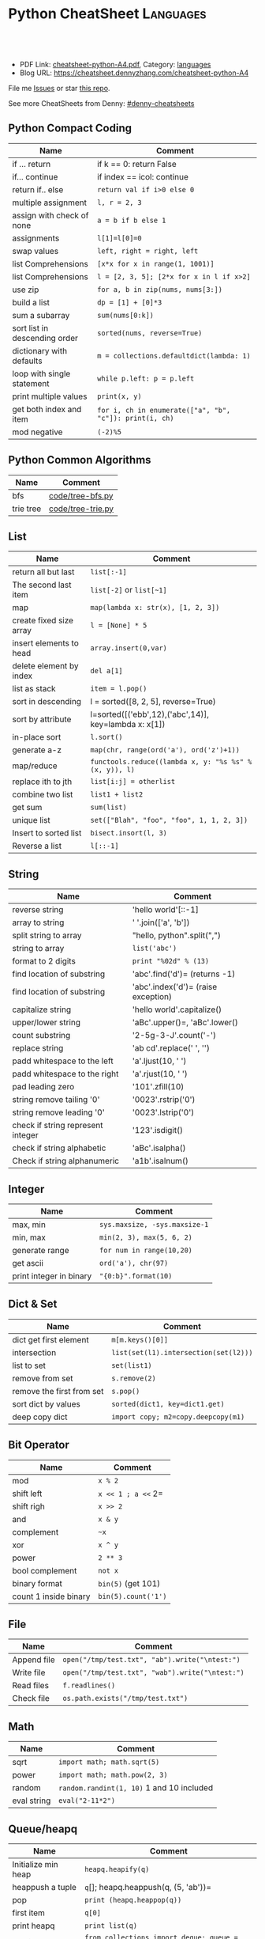 * Python CheatSheet                                               :Languages:
:PROPERTIES:
:type:     python
:export_file_name: cheatsheet-python-A4.pdf
:END:

#+BEGIN_HTML
<a href="https://github.com/dennyzhang/cheatsheet-python-A4"><img align="right" width="200" height="183" src="https://www.dennyzhang.com/wp-content/uploads/denny/watermark/github.png" /></a>
<div id="the whole thing" style="overflow: hidden;">
<div style="float: left; padding: 5px"> <a href="https://www.linkedin.com/in/dennyzhang001"><img src="https://www.dennyzhang.com/wp-content/uploads/sns/linkedin.png" alt="linkedin" /></a></div>
<div style="float: left; padding: 5px"><a href="https://github.com/dennyzhang"><img src="https://www.dennyzhang.com/wp-content/uploads/sns/github.png" alt="github" /></a></div>
<div style="float: left; padding: 5px"><a href="https://www.dennyzhang.com/slack" target="_blank" rel="nofollow"><img src="https://slack.dennyzhang.com/badge.svg" alt="slack"/></a></div>
</div>

<br/><br/>
<a href="http://makeapullrequest.com" target="_blank" rel="nofollow"><img src="https://img.shields.io/badge/PRs-welcome-brightgreen.svg" alt="PRs Welcome"/></a>
#+END_HTML

- PDF Link: [[https://github.com/dennyzhang/cheatsheet-python-A4/blob/master/cheatsheet-python-A4.pdf][cheatsheet-python-A4.pdf]], Category: [[https://cheatsheet.dennyzhang.com/category/languages][languages]]
- Blog URL: https://cheatsheet.dennyzhang.com/cheatsheet-python-A4

File me [[https://github.com/DennyZhang/cheatsheet-python-A4/issues][Issues]] or star [[https://github.com/DennyZhang/cheatsheet-python-A4][this repo]].

See more CheatSheets from Denny: [[https://github.com/topics/denny-cheatsheets][#denny-cheatsheets]]
** Python Compact Coding
| Name                          | Comment                                                 |
|-------------------------------+---------------------------------------------------------|
| if ... return                 | if k == 0: return False                                 |
| if... continue                | if index == icol: continue                              |
| return if.. else              | =return val if i>0 else 0=                              |
| multiple assignment           | =l, r = 2, 3=                                           |
| assign with check of none     | =a = b if b else 1=                                     |
| assignments                   | =l[1]=l[0]=0=                                           |
| swap values                   | =left, right = right, left=                             |
| list Comprehensions           | =[x*x for x in range(1, 1001)]=                         |
| list Comprehensions           | =l = [2, 3, 5]; [2*x for x in l if x>2]=                |
| use zip                       | =for a, b in zip(nums, nums[3:])=                       |
| build a list                  | =dp = [1] + [0]*3=                                      |
| sum a subarray                | =sum(nums[0:k])=                                        |
| sort list in descending order | =sorted(nums, reverse=True)=                            |
| dictionary with defaults      | =m = collections.defaultdict(lambda: 1)=                |
| loop with single statement    | =while p.left: p = p.left=                              |
| print multiple values         | =print(x, y)=                                           |
| get both index and item       | =for i, ch in enumerate(["a", "b", "c"]): print(i, ch)= |
| mod negative                  | =(-2)%5=                                                |
** Python Common Algorithms
| Name      | Comment           |
|-----------+-------------------|
| bfs       | [[https://github.com/dennyzhang/cheatsheet-python-A4/blob/master/code/tree-bfs.py][code/tree-bfs.py]]  |
| trie tree | [[https://github.com/dennyzhang/cheatsheet-python-A4/blob/master/code/tree-trie.py][code/tree-trie.py]] |
** List
| Name                    | Comment                                                |
|-------------------------+--------------------------------------------------------|
| return all but last     | =list[:-1]=                                            |
| The second last item    | =list[-2]= or =list[~1]=                               |
| map                     | =map(lambda x: str(x), [1, 2, 3])=                     |
| create fixed size array | =l = [None] * 5=                                       |
| insert elements to head | =array.insert(0,var)=                                  |
| delete element by index | =del a[1]=                                             |
| list as stack           | =item = l.pop()=                                       |
| sort in descending      | l = sorted([8, 2, 5], reverse=True)                    |
| sort by attribute       | l=sorted([('ebb',12),('abc',14)], key=lambda x: x[1])  |
| in-place sort           | =l.sort()=                                             |
| generate a-z            | =map(chr, range(ord('a'), ord('z')+1))=                |
| map/reduce              | =functools.reduce((lambda x, y: "%s %s" % (x, y)), l)= |
| replace ith to jth      | =list[i:j] = otherlist=                                |
| combine two list        | =list1 + list2=                                        |
| get sum                 | =sum(list)=                                            |
| unique list             | =set(["Blah", "foo", "foo", 1, 1, 2, 3])=              |
| Insert to sorted list   | =bisect.insort(l, 3)=                                  |
| Reverse a list          | =l[::-1]=                                              |
** String
| Name                              | Comment                             |
|-----------------------------------+-------------------------------------|
| reverse string                    | 'hello world'[::-1]                 |
| array to string                   | ' '.join(['a', 'b'])                |
| split string to array             | "hello, python".split(",")          |
| string to array                   | =list('abc')=                       |
| format to 2 digits                | =print "%02d" % (13)=               |
| find location of substring        | 'abc'.find('d')= (returns -1)       |
| find location of substring        | 'abc'.index('d')= (raise exception) |
| capitalize string                 | 'hello world'.capitalize()          |
| upper/lower string                | 'aBc'.upper()=, 'aBc'.lower()       |
| count substring                   | '2-5g-3-J'.count('-')               |
| replace string                    | 'ab cd'.replace(' ', '')            |
| padd whitespace to the left       | 'a'.ljust(10, ' ')                  |
| padd whitespace to the right      | 'a'.rjust(10, ' ')                  |
| pad leading zero                  | '101'.zfill(10)                     |
| string remove tailing '0'         | '0023'.rstrip('0')                  |
| string remove leading '0'         | '0023'.lstrip('0')                  |
| check if string represent integer | '123'.isdigit()                     |
| check if string alphabetic        | 'aBc'.isalpha()                     |
| Check if string alphanumeric      | 'a1b'.isalnum()                     |
** Integer
| Name                    | Comment                       |
|-------------------------+-------------------------------|
| max, min                | =sys.maxsize, -sys.maxsize-1= |
| min, max                | =min(2, 3), max(5, 6, 2)=     |
| generate range          | =for num in range(10,20)=     |
| get ascii               | =ord('a'), chr(97)=           |
| print integer in binary | ="{0:b}".format(10)=          |
** Dict & Set
| Name                      | Comment                               |
|---------------------------+---------------------------------------|
| dict get first element    | =m[m.keys()[0]]=                      |
| intersection              | =list(set(l1).intersection(set(l2)))= |
| list to set               | =set(list1)=                          |
| remove from set           | =s.remove(2)=                         |
| remove the first from set | =s.pop()=                             |
| sort dict by values       | =sorted(dict1, key=dict1.get)=        |
| deep copy dict            | =import copy; m2=copy.deepcopy(m1)=   |
** Bit Operator
| Name                  | Comment             |
|-----------------------+---------------------|
| mod                   | =x % 2=             |
| shift left            | =x << 1 ; a <<= 2=  |
| shift righ            | =x >> 2=            |
| and                   | =x & y=             |
| complement            | =~x=                |
| xor                   | =x ^ y=             |
| power                 | =2 ** 3=            |
| bool complement       | =not x=             |
| binary format         | =bin(5)= (get 101)  |
| count 1 inside binary | =bin(5).count('1')= |
** File
| Name        | Comment                                         |
|-------------+-------------------------------------------------|
| Append file | =open("/tmp/test.txt", "ab").write("\ntest:")=  |
| Write file  | =open("/tmp/test.txt", "wab").write("\ntest:")= |
| Read files  | =f.readlines()=                                 |
| Check file  | =os.path.exists("/tmp/test.txt")=               |
** Math
| Name        | Comment                                   |
|-------------+-------------------------------------------|
| sqrt        | =import math; math.sqrt(5)=               |
| power       | =import math; math.pow(2, 3)=             |
| random      | =random.randint(1, 10)= 1 and 10 included |
| eval string | =eval("2-11*2")=                          |
** Queue/heapq
| Name                | Comment                                                   |
|---------------------+-----------------------------------------------------------|
| Initialize min heap | =heapq.heapify(q)=                                        |
| heappush a tuple    | =q=[]; heapq.heappush(q, (5, 'ab'))=                      |
| pop                 | =print (heapq.heappop(q))=                                |
| first item          | =q[0]=                                                    |
| print heapq         | =print list(q)=                                           |
| create a queue      | =from collections import deque; queue = deque([1,5,8,9])= |
| append queue        | =queue.append(7)=                                         |
| pop queue from head | =element = queue.popleft()=                               |

[[https://code.dennyzhang.com/review-heap][Review: Heap Problems]]

[[http://www.koderdojo.com/blog/binary-heap-and-heapq-in-python][Link: BINARY HEAP AND HEAPQ IN PYTHON]]
*** minheap & maxheap
#+BEGIN_SRC python
import heapq

# initializing list
li = [5, 7, 9, 1, 3]

# using heapify to convert list into heap
heapq.heapify(li) # a minheap
heapq._heapify_max(li) # for a maxheap!

# printing created heap
print (list(li))

# using heappush() to push elements into heap
# pushes 4
heapq.heappush(li,4)

# printing modified heap
print (list(li))

# using heappop() to pop smallest element
print (heapq.heappop(li))

print (list(li))
#+END_SRC
** Code snippets
- Initialize Linkedlist from array
#+BEGIN_SRC python
    def initListNodeFromArray(self, nums):
        head = ListNode(None)
        prev, p = head, head
        for num in nums:
            pre = p
            p.val = num
            q = ListNode(None)
            p.next = q
            p = p.next
        pre.next = None
        return head
#+END_SRC
- Print linkedlist
#+BEGIN_SRC python
    def printListNode(self, head):
        print("printListnode")
        while head:
            print("%d" % (head.val))
            head = head.next
#+END_SRC

- Print Trie Tree in level order
#+BEGIN_SRC python
    def printTrieTreeLevelOrder(self, node):
        print("printTrieTreeLevelOrder")
        if node.is_word:
            print("Node is a word")
        queue = []
        queue.append(node)
        while len(queue) != 0:
            s = ''
            for i in range(len(queue)):
                node = queue[0]
                del queue[0]
                for child_key in node.children:
                    s = '%s %s' % (s, child_key)
                    queue.append(node.children[child_key])
            if s != '':
                print 'print level children: %s' % (s)
#+END_SRC

- python sort with customized cmp function: -1 first
#+BEGIN_SRC python
    nums = [3, 2, 6]
    def myCompare(v1, v2):
        return -1
    sorted_nums = sorted(nums, cmp=myCompare)
    print nums # [3, 2, 6]
    print sorted_nums # [6, 3, 2]
#+END_SRC

- Initialize m*n matrix
#+BEGIN_SRC python
    col_count, row_count = 3, 2
    matrix = [[None for j in range(col_count)] for i in range(row_count)]
    print matrix
#+END_SRC
** More Resources
License: Code is licensed under [[https://www.dennyzhang.com/wp-content/mit_license.txt][MIT License]].
#+BEGIN_HTML
<a href="https://www.dennyzhang.com"><img align="right" width="201" height="268" src="https://raw.githubusercontent.com/USDevOps/mywechat-slack-group/master/images/denny_201706.png"></a>
<a href="https://www.dennyzhang.com"><img align="right" src="https://raw.githubusercontent.com/USDevOps/mywechat-slack-group/master/images/dns_small.png"></a>

<a href="https://www.linkedin.com/in/dennyzhang001"><img align="bottom" src="https://www.dennyzhang.com/wp-content/uploads/sns/linkedin.png" alt="linkedin" /></a>
<a href="https://github.com/dennyzhang"><img align="bottom"src="https://www.dennyzhang.com/wp-content/uploads/sns/github.png" alt="github" /></a>
<a href="https://www.dennyzhang.com/slack" target="_blank" rel="nofollow"><img align="bottom" src="https://slack.dennyzhang.com/badge.svg" alt="slack"/></a>
#+END_HTML
* org-mode configuration                                           :noexport:
#+STARTUP: overview customtime noalign logdone showall
#+DESCRIPTION:
#+KEYWORDS:
#+LATEX_HEADER: \usepackage[margin=0.6in]{geometry}
#+LaTeX_CLASS_OPTIONS: [8pt]
#+LATEX_HEADER: \usepackage[english]{babel}
#+LATEX_HEADER: \usepackage{lastpage}
#+LATEX_HEADER: \usepackage{fancyhdr}
#+LATEX_HEADER: \pagestyle{fancy}
#+LATEX_HEADER: \fancyhf{}
#+LATEX_HEADER: \rhead{Updated: \today}
#+LATEX_HEADER: \rfoot{\thepage\ of \pageref{LastPage}}
#+LATEX_HEADER: \lfoot{\href{https://github.com/dennyzhang/cheatsheet-python-A4}{GitHub: https://github.com/dennyzhang/cheatsheet-python-A4}}
#+LATEX_HEADER: \lhead{\href{https://cheatsheet.dennyzhang.com/cheatsheet-slack-A4}{Blog URL: https://cheatsheet.dennyzhang.com/cheatsheet-python-A4}}
#+AUTHOR: Denny Zhang
#+EMAIL:  denny@dennyzhang.com
#+TAGS: noexport(n)
#+PRIORITIES: A D C
#+OPTIONS:   H:3 num:t toc:nil \n:nil @:t ::t |:t ^:t -:t f:t *:t <:t
#+OPTIONS:   TeX:t LaTeX:nil skip:nil d:nil todo:t pri:nil tags:not-in-toc
#+EXPORT_EXCLUDE_TAGS: exclude noexport
#+SEQ_TODO: TODO HALF ASSIGN | DONE BYPASS DELEGATE CANCELED DEFERRED
#+LINK_UP:
#+LINK_HOME:
* #  --8<-------------------------- separator ------------------------>8-- :noexport:
* [#A] Python                                      :noexport:Coding:Personal:
:PROPERTIES:
:type:   Language
:END:
- Python为程序员提供了丰富的编程范型,包括过程式`函数式与面向对象式
- easy_install pymongo

| Name                                                    | Summary                                                   |
|---------------------------------------------------------+-----------------------------------------------------------|
| Unicode to utf8                                         | print [u"\U0001F34E".encode('utf-8')]                     |
| utf-8 to unicode                                        | unicode("\xf0\x9f\x8d\x9c", "utf-8")                      |
| virtualenv                                              | an isolated working copy of Python for each project       |
| easy_install PackageName==1.2.3                         | install a given version of one package                    |
| easy_install --upgrade PyProtocols                      | Upgrade an already-installed package listed on PyPI       |
| easy_install /my_downloads/OtherPackage-3.2.1-py2.3.egg | Install an already-downloaded .egg file                   |
| easy_install -m [PACKAGE]                               | removes all dependencies of the package.                  |
| rm -rf .../python2.X/site-packages/[PACKAGE].egg        |                                                           |
|---------------------------------------------------------+-----------------------------------------------------------|
| pip show simplejson                                     | Check on installed python package                         |
| pip search simplejson                                   |                                                           |
| pip install simplejson                                  |                                                           |
| pip install -U simplejon                                |                                                           |
| pip install -i http://pypi.python.jp flask              |                                                           |
| pip uninstall simplejon                                 |                                                           |
| pip freeze                                              | 查看                                                      |
| pip install flake8==2.0                                 | install a module with specific version                    |
|---------------------------------------------------------+-----------------------------------------------------------|
| print module.__file__                                   | 查看某个module安装目录在哪里                              |
| help(str)                                               | 查看module的on-line help                                  |
| python -m compileall ./test.py                          | compile py to pyc                                         |
| python -c 'import sys; print sys.getdefaultencoding()'  | python run command                                        |
| reload(module1)                                         | 重新加载module                                            |
| vars(obj1)                                              |                                                           |
| dir(obj1)                                               |                                                           |
| LD_LIBRARY_PATH, PATH; PYTHONPATH, PYTHONHOME           | python environments                                       |
| repr(object)                                            | repr函数用来取得对象的规范字符串表示. representation      |
| __repr__                                                | compute the "official" string representation of an object |
| __str__                                                 | compute the "informal" string representation of an object |
| eval("{\"createtime\":\"2013-07-16\"}")                 | python convert str to dictionary                          |
** question
*** [question] python MySQLdb reuse db connection
- 交互式加载下面这个模块
- 运行some_query('user1'),可以取出一些sql查询值
- 手动通过sql语句, update一下test表中这条记录
- 再次调用some_query('user1', 发现取出来的结果还是老的
#+begin_src python
# -*- coding: utf-8 -*-
import MySQLdb
import config
conn = MySQLdb.connect("127.0.0.1", "dbusername", "dbpassword", \
					   "dbtest", charset = 'utf8', port = 3306)

def query_sql(sql, conn = None):
	if conn is None:
		conn = MySQLdb.connect("127.0.0.1", "dbusername", "dbpassword", \
						   "dbtest", charset = 'utf8', port = 3306)
	cursor = conn.cursor()
	cursor.execute(sql)
	out = cursor.fetchall()
	cursor.close()
	return out

def some_query(username):
	global conn
	sql_format = "select * from test where username = '%s'" % (username)
	print sql
	out = query_sql(sql)
	print out
## File : util.py
#+end_src
*** [question] python auto dump class's member variables(both public and private)
#+begin_src python
# -*- coding: utf-8 -*-
class DNA:
    def __init__(self, name=None):
        self.name = name

    def setname(self, name):
        self.name = name

a = DNA("name")
print a
print repr(a)
print str(a)
## File : test.py
#+end_src
*** [question] python: 复杂的数据结构,　在debug程序时,　比较难构造小的测试
** # --8<-------------------------- separator ------------------------>8--
** python的各类包安装和包管理的优劣比较: pip; easy_install, apt-get, PyPI, python setup.py install
- Easy_Install looks in the Python Package Index (PyPI) for the desired packages
- Eggs are to Pythons as Jars are to Java...
- setuptools is a collection of enhancements to the Python distutils to easily build and distribute Python packages
- pip和easy_install的关系就像apt和dpkg的关系
#+begin_example
 virtualenv|
           |           V S
        pip <------------------------->buildout
                        |
                        |
            ------------\-------------
            |                        |
            |                        |
       +----\------+            +----\------+
       |           |   evolve   |           |
       | distutils >>>>>>>>>>>>>| setuptools|<<<<<<<<distribute
       |           |            |           |       |
       +----/------+            +-----/-----+       | wants to
            |                         |             |  replace it
            |                         |             |
            |                         |
            |                         |
            \                         |
       +-----------+            +-----\-----+
       |           |            |           |
       |source tar >>>>>>>>>>>>>>   eggs    |
       |           |            |           |
       +-----------+            +-----------+
#+end_example
** python交互式执行的常见问题:如何动态加载更新的模块; 定义函数等
#+begin_example
bash-3.2$  python
Python 2.7.2 (default, Oct 11 2012, 20:14:37)
[GCC 4.2.1 Compatible Apple Clang 4.0 (tags/Apple/clang-418.0.60)] on darwin
Type "help", "copyright", "credits" or "license" for more information.
>>> import test
import test
>>> test.fun()
test.fun()
hello1
>>> test.fun()
test.fun()
hello1
>>> reload(test)
reload(test)
<module 'test' from 'test.py'>
>>> test.fun()
test.fun()
hello2
>>> def fun2():
def fun2():
... 	print "fun2"
	print "fun2"
...

>>> fun2()
fun2()
fun2
>>>
#+end_example
** # --8<-------------------------- separator ------------------------>8--
** pypi ranking: http://pypi-ranking.info/alltime
** useful link
http://www.pythonforbeginners.com
Python For Beginners
http://docs.python.org/release/2.5.2/lib/lib.html\\
Python Library Reference
http://www.python.org/dev/peps/pep-0008/\\
Style Guide for Python Code
** [#B] python Object Oriented
*** define class
http://www.pasteur.fr/formation/infobio/python/ch18s03.html
#+begin_src python

class DNA:
    def __init__(self, name=None, seq=None):
        self.name = name
        self.seq = lower(seq)

    def gc(self):
        count_c = self.seq.count('c')
        count_g = self.seq.count('g')
        return float(count_c + count_g) / len(self.seq)

    def setname(self, name):
        self.name = name
#+end_src
*** define class static method
http://stackoverflow.com/questions/735975/static-methods-in-python
#+begin_src python
class MyClass(object):
    @staticmethod
    def the_static_method(x):
        print x

MyClass.the_static_method(2) # outputs 2
#+end_src
*** define class static variable
http://stackoverflow.com/questions/68645/static-class-variables-in-python
#+begin_example
>>> class MyClass:
...     i = 3
...
>>> MyClass.i
3
#+end_example
** python 可变与不可变
#+begin_example
Python的类型有可变和不可变之分.可变与不可变的区分标准是是否可以改变其值.
数字`字符串`元组`frozenset属于不可变类型
列表`字典`集合(set)属于可变类型
#+end_example
** python string
*** DONE python format: "%s,%d,%s" % ("2012", 12, "12")
    CLOSED: [2012-12-14 Fri 16:55]
*** DONE python convert string to lowercase: "Abc".lower()
  CLOSED: [2016-08-02 Tue 13:41]
http://stackoverflow.com/questions/6797984/how-to-convert-string-to-lowercase-in-python
*** DONE python trim a string: ' Hello '.strip()
    CLOSED: [2014-03-25 Tue 16:34]
*** DONE python string match substring: 'll' in 'hello'
CLOSED: [2016-08-11 Thu 23:06]
http://stackoverflow.com/questions/5143769/how-do-i-check-if-a-given-python-string-is-a-substring-of-another-one
*** DONE replace: "abc123".replace("a", "b")
    CLOSED: [2017-01-26 Thu 13:02]
** python list
*** DONE python complex sort
  CLOSED: [2013-05-27 Mon 16:32]
#+begin_src python
>>> print data
print data
[{u'value': u'9', u'key': u'20130524_visit_count'}, {u'value': u'9', u'key': u'20130525_visit_count'}, {u'value': u'9', u'key': u'20130526_visit_count'}]
>>> data.sort(lambda x,y: int(y['key'][0:8]) - int(x['key'][0:8]))
data.sort(lambda x,y: int(y['key'][0:8]) - int(x['key'][0:8]))
>>> print data
print data
[{u'value': u'9', u'key': u'20130526_visit_count'}, {u'value': u'9', u'key': u'20130525_visit_count'}, {u'value': u'9', u'key': u'20130524_visit_count'}]
>>> data
data
[{u'value': u'9', u'key': u'20130526_visit_count'}, {u'value': u'9', u'key': u'20130525_visit_count'}, {u'value': u'9', u'key': u'20130524_visit_count'}]
#+end_src
*** python join list: ",".join(["'%s'" % (k) for k in category_list])
http://www.faqs.org/docs/diveintopython/odbchelper_join.html
** python dictionary
*** simple example
https://docs.python.org/2/tutorial/datastructures.html#dictionaries

>>> tel = {'jack': 4098, 'sape': 4139}
>>> tel['guido'] = 4127
>>> tel
{'sape': 4139, 'guido': 4127, 'jack': 4098}
>>> tel['jack']
4098
>>> del tel['sape']
>>> tel['irv'] = 4127
>>> tel
{'guido': 4127, 'irv': 4127, 'jack': 4098}
>>> tel.keys()
['guido', 'irv', 'jack']
>>> 'guido' in tel
True
*** DONE python deeep copy a dict: d2 = copy.deepcopy(d)
  CLOSED: [2014-03-25 Tue 17:36]
http://stackoverflow.com/questions/5105517/deep-copy-of-a-dict-in-python
#+begin_src python
import copy
d = { ... }
d2 = copy.deepcopy(d)
#+end_src
*** DONE python loop dictionary keys
  CLOSED: [2016-07-12 Tue 08:07]
http://www.mkyong.com/python/python-how-to-loop-a-dictionary/
http://stackoverflow.com/questions/3294889/iterating-over-dictionaries-using-for-loops-in-python
for k in list.keys():
    print k

for k, v in dict.items():
    print(k,v)
*** DONE python read cfg file to dictionary
  CLOSED: [2015-06-30 Tue 12:23]
https://docs.python.org/3/library/configparser.html
#+BEGIN_SRC python
def load_cfg_to_dict(cfg_file):
    print "load_cfg_to_dict: %s" % (cfg_file)
    config = ConfigParser.RawConfigParser()
    # avoid converts the name to lowercase
    config.optionxform = lambda option: option
    config.read(cfg_file)
    env_dict = dict(config.items('DEFAULT')).copy()
    print "env_dict:" + str(env_dict)
    return env_dict
#+END_SRC
** python Unicode
*** mysql连接, 指定charset
#+begin_src python
def get_post(postid):
    # TODO: reuse mysql connection
    conn = MySQLdb.connect(db_host, db_username, db_pwd, db_name, charset='utf8')
    c=conn.cursor()
    c.execute("select postid, category, title, summary from posts where postid ='%s'" % postid)
    out = c.fetchall();
    # TODO: defensive check
    ## TODO: get post content
    return POST.list_to_post(out[0])

#+end_src
*** http返回时content-type指定charset为utf-8
#+begin_example
## sample: http://127.0.0.1:5000/api_list_user_post?userid=denny&date=2013-01-24
@app.route("/api_list_user_post", methods=['GET'])
def list_user_post():
    userid = request.args.get('userid', '')
    date = request.args.get('date', '')
    posts = data.list_user_post(userid, date)
    resp = make_response(render_template('list_user_post.json', posts=posts), 200)
    resp.headers['Content-type'] = 'application/json; charset=utf-8'
    return resp

#+end_example
*** 字符串使用decode("utf-8")
    tempEntry[1] = tempEntry[1].decode("utf-8")
*** DONE python set defaultencoding
  CLOSED: [2013-01-28 Mon 12:04]
sudo vim /usr/lib/python2.7/site.py

import sys

import os

sys.setdefaultencoding('utf-8')

http://gpiot.com/python-set-character-encoding-to-utf-8-for-deploy-cms/
http://www.evanjones.ca/python-utf8.html
#+begin_example
>>>
markfilebat@li237-47:/home/repository/xiaozibao/code/bcode/webserver$ python -c 'import sys; print sys.getdefaultencoding()'
ascii
markfilebat@li237-47:/home/repository/xiaozibao/code/bcode/webserver$ python2.7
Python 2.7.3 (default, May 14 2012, 12:17:44)
[GCC 4.4.3] on linux2
Type "help", "copyright", "credits" or "license" for more information.
>>> import sys
>>> print sys.getdefaultencoding()
ascii
>>> sys.setdefaultencoding('utf-8')
Traceback (most recent call last):
  File "<stdin>", line 1, in <module>
AttributeError: 'module' object has no attribute 'setdefaultencoding'
>>> sys.setdefaultencoding('utf-8')
Traceback (most recent call last):
  File "<stdin>", line 1, in <module>
AttributeError: 'module' object has no attribute 'setdefaultencoding'
>>>
#+end_example
*** python -c "print u'\u6570\u636e\u683c\u5f0f\u9519\u8bef'"
*** DONE python中文乱码 UnicodeDecodeError: 'ascii' codec can't decode byte
  CLOSED: [2013-04-22 Mon 18:07]
import sys
default_encoding = 'utf-8'
if sys.getdefaultencoding() != default_encoding:
    reload(sys)
    sys.setdefaultencoding(default_encoding)
**** console                                                       :noexport:
#+begin_example
bash-3.2$ ./test.sh
curl "http://0.0.0.0:8082/add_expense?userid=denny&expense=37,超大杯星巴克焦糖玛奇朵"
<!DOCTYPE HTML PUBLIC "-//W3C//DTD HTML 4.01 Transitional//EN"
  "http://www.w3.org/TR/html4/loose.dtd">
<html>
  <head>
    <title>UnicodeDecodeError: 'ascii' codec can't decode byte 0xe9 in position 0: ordinal not in range(128) // Werkzeug Debugger</title>
    <link rel="stylesheet" href="?__debugger__=yes&amp;cmd=resource&amp;f=style.css" type="text/css">
    <script type="text/javascript" src="?__debugger__=yes&amp;cmd=resource&amp;f=jquery.js"></script>
    <script type="text/javascript" src="?__debugger__=yes&amp;cmd=resource&amp;f=debugger.js"></script>
    <script type="text/javascript">
      var TRACEBACK = 4406579600,
          CONSOLE_MODE = false,
          EVALEX = true,
          SECRET = "9XR3UOLadNqo95HLFXYi";
    </script>
  </head>
  <body>
    <div class="debugger">
<h1>UnicodeDecodeError</h1>
<div class="detail">
  <p class="errormsg">UnicodeDecodeError: 'ascii' codec can't decode byte 0xe9 in position 0: ordinal not in range(128)</p>
</div>
<h2 class="traceback">Traceback <em>(most recent call last)</em></h2>
<div class="traceback">

  <ul><li><div class="frame" id="frame-4406579536">
  <h4>File <cite class="filename">"/Library/Python/2.7/site-packages/Flask-0.9-py2.7.egg/flask/app.py"</cite>,
      line <em class="line">1701</em>,
      in <code class="function">__call__</code></h4>
  <pre>return self.wsgi_app(environ, start_response)</pre>
</div>

<li><div class="frame" id="frame-4406579664">
  <h4>File <cite class="filename">"/Library/Python/2.7/site-packages/Flask-0.9-py2.7.egg/flask/app.py"</cite>,
      line <em class="line">1689</em>,
      in <code class="function">wsgi_app</code></h4>
  <pre>response = self.make_response(self.handle_exception(e))</pre>
</div>

<li><div class="frame" id="frame-4406579728">
  <h4>File <cite class="filename">"/Library/Python/2.7/site-packages/Flask-0.9-py2.7.egg/flask/app.py"</cite>,
      line <em class="line">1687</em>,
      in <code class="function">wsgi_app</code></h4>
  <pre>response = self.full_dispatch_request()</pre>
</div>

<li><div class="frame" id="frame-4406579792">
  <h4>File <cite class="filename">"/Library/Python/2.7/site-packages/Flask-0.9-py2.7.egg/flask/app.py"</cite>,
      line <em class="line">1360</em>,
      in <code class="function">full_dispatch_request</code></h4>
  <pre>rv = self.handle_user_exception(e)</pre>
</div>

<li><div class="frame" id="frame-4406579856">
  <h4>File <cite class="filename">"/Library/Python/2.7/site-packages/Flask-0.9-py2.7.egg/flask/app.py"</cite>,
      line <em class="line">1358</em>,
      in <code class="function">full_dispatch_request</code></h4>
  <pre>rv = self.dispatch_request()</pre>
</div>

<li><div class="frame" id="frame-4406579920">
  <h4>File <cite class="filename">"/Library/Python/2.7/site-packages/Flask-0.9-py2.7.egg/flask/app.py"</cite>,
      line <em class="line">1344</em>,
      in <code class="function">dispatch_request</code></h4>
  <pre>return self.view_functions[rule.endpoint](**req.view_args)</pre>
</div>

<li><div class="frame" id="frame-4406579984">
  <h4>File <cite class="filename">"/Users/mac/backup/essential/Dropbox/private_data/code/lettuce/weixin/server.py"</cite>,
      line <em class="line">37</em>,
      in <code class="function">add_expense</code></h4>
  <pre>if data.insert_expense(userid, "000", amount, category, date, comment):</pre>
</div>

<li><div class="frame" id="frame-4406580048">
  <h4>File <cite class="filename">"/Users/mac/backup/essential/Dropbox/private_data/code/lettuce/weixin/data.py"</cite>,
      line <em class="line">53</em>,
      in <code class="function">insert_expense</code></h4>
  <pre>category = category.encode('utf-8', 'ignore')</pre>
</div>
</ul>
  <blockquote>UnicodeDecodeError: 'ascii' codec can't decode byte 0xe9 in position 0: ordinal not in range(128)</blockquote>
</div>

<div class="plain">
  <form action="http://paste.pocoo.org/" method="post">
    <p>
      <input type="hidden" name="language" value="pytb">
      This is the Copy/Paste friendly version of the traceback.  <span
      class="pastemessage">You can also paste this traceback into LodgeIt:
      <input type="submit" value="create paste"></span>
    </p>
    <textarea cols="50" rows="10" name="code" readonly>Traceback (most recent call last):
  File "/Library/Python/2.7/site-packages/Flask-0.9-py2.7.egg/flask/app.py", line 1701, in __call__
    return self.wsgi_app(environ, start_response)
  File "/Library/Python/2.7/site-packages/Flask-0.9-py2.7.egg/flask/app.py", line 1689, in wsgi_app
    response = self.make_response(self.handle_exception(e))
  File "/Library/Python/2.7/site-packages/Flask-0.9-py2.7.egg/flask/app.py", line 1687, in wsgi_app
    response = self.full_dispatch_request()
  File "/Library/Python/2.7/site-packages/Flask-0.9-py2.7.egg/flask/app.py", line 1360, in full_dispatch_request
    rv = self.handle_user_exception(e)
  File "/Library/Python/2.7/site-packages/Flask-0.9-py2.7.egg/flask/app.py", line 1358, in full_dispatch_request
    rv = self.dispatch_request()
  File "/Library/Python/2.7/site-packages/Flask-0.9-py2.7.egg/flask/app.py", line 1344, in dispatch_request
    return self.view_functions[rule.endpoint](**req.view_args)
  File "/Users/mac/backup/essential/Dropbox/private_data/code/lettuce/weixin/server.py", line 37, in add_expense
    if data.insert_expense(userid, "000", amount, category, date, comment):
  File "/Users/mac/backup/essential/Dropbox/private_data/code/lettuce/weixin/data.py", line 53, in insert_expense
    category = category.encode('utf-8', 'ignore')
UnicodeDecodeError: 'ascii' codec can't decode byte 0xe9 in position 0: ordinal not in range(128)</textarea>
  </form>
</div>
<div class="explanation">
  The debugger caught an exception in your WSGI application.  You can now
  look at the traceback which led to the error.  <span class="nojavascript">
  If you enable JavaScript you can also use additional features such as code
  execution (if the evalex feature is enabled), automatic pasting of the
  exceptions and much more.</span>
</div>
      <div class="footer">
        Brought to you by <strong class="arthur">DON'T PANIC</strong>, your
        friendly Werkzeug powered traceback interpreter.
      </div>
    </div>
  </body>
</html>

<!--

Traceback (most recent call last):
  File "/Library/Python/2.7/site-packages/Flask-0.9-py2.7.egg/flask/app.py", line 1701, in __call__
    return self.wsgi_app(environ, start_response)
  File "/Library/Python/2.7/site-packages/Flask-0.9-py2.7.egg/flask/app.py", line 1689, in wsgi_app
    response = self.make_response(self.handle_exception(e))
  File "/Library/Python/2.7/site-packages/Flask-0.9-py2.7.egg/flask/app.py", line 1687, in wsgi_app
    response = self.full_dispatch_request()
  File "/Library/Python/2.7/site-packages/Flask-0.9-py2.7.egg/flask/app.py", line 1360, in full_dispatch_request
    rv = self.handle_user_exception(e)
  File "/Library/Python/2.7/site-packages/Flask-0.9-py2.7.egg/flask/app.py", line 1358, in full_dispatch_request
    rv = self.dispatch_request()
  File "/Library/Python/2.7/site-packages/Flask-0.9-py2.7.egg/flask/app.py", line 1344, in dispatch_request
    return self.view_functions[rule.endpoint](**req.view_args)
  File "/Users/mac/backup/essential/Dropbox/private_data/code/lettuce/weixin/server.py", line 37, in add_expense
    if data.insert_expense(userid, "000", amount, category, date, comment):
  File "/Users/mac/backup/essential/Dropbox/private_data/code/lettuce/weixin/data.py", line 53, in insert_expense
    category = category.encode('utf-8', 'ignore')
UnicodeDecodeError: 'ascii' codec can't decode byte 0xe9 in position 0: ordinal not in range(128)
-->
#+end_example
** python file
*** read file
#+begin_src python
def convert_list(listfile, datafile):
    with open(listfile,'r') as f:
        for row in f:
            Data = row.split('|')
            print Data[2].strip()
#+end_src
*** append file: open("/tmp/test.txt", "ab").write("\ntest:")
*** write file: open("/tmp/test.txt", "wab").write("\ntest:")
*** write file
http://stackoverflow.com/questions/6159900/correct-way-to-write-line-to-file-in-python
f = open('myfile', 'w')
f.write('hi there\n')  # python will convert \n to os.linesep
f.close()  # you can omit in most cases as the destructor will call it
*** loop a directory for certain files: glob.glob("./test_data/*.meta")
http://stackoverflow.com/questions/3964681/find-all-files-in-directory-with-extension-txt-with-python
*** DONE python read file to lines: f.readlines()
  CLOSED: [2014-03-25 Tue 15:39]
with open(fname) as f:
    content = f.readlines()
*** check whether file exists: os.path.exists(FLAGFILE)
*** DONE python remove a file- current.org
    CLOSED: [2014-03-26 Wed 00:47]
http://stackoverflow.com/questions/6996603/how-do-i-delete-a-file-or-folder-in-python
os.remove() will remove a file.

os.rmdir() will remove an empty directory.
shutil.rmtree() will delete a directory and all its contents.
*** DONE python make directory if missing
  CLOSED: [2016-08-03 Wed 12:47]
#+BEGIN_SRC python
newpath = r'C:\Program Files\arbitrary'
if not os.path.exists(newpath):
    os.makedirs(newpath)
#+END_SRC
*** DONE python check whether file is empty: os.stat("file").st_size == 0
  CLOSED: [2017-03-20 Mon 15:33]
http://stackoverflow.com/questions/2507808/python-how-to-check-file-empty-or-not
** python logging
*** logging to console
#+begin_example
import sys
import logging
log = logging.getLogger("update_post_feedback")
format = "%(asctime)s %(filename)s:%(lineno)d - %(levelname)s: %(message)s"
formatter = logging.Formatter(format)
stream_handler = logging.StreamHandler(sys.stdout)
stream_handler.setFormatter(formatter)
log.addHandler(stream_handler)
log.setLevel(logging.INFO)
#+end_example
*** logging file
#+begin_example
import sys
import logging
logger = logging.getLogger("endlesscode")
formatter = logging.Formatter('%(name)-12s %(asctime)s %(levelname)-8s %(message)s', '%a, %d %b %Y %H:%M:%S',)
file_handler = logging.FileHandler("test.log")
file_handler.setFormatter(formatter)
stream_handler = logging.StreamHandler(sys.stderr)
logger.addHandler(file_handler)
logger.addHandler(stream_handler)
#logger.setLevel(logging.ERROR)
logger.error("fuckgfw\ntest")
logger.removeHandler(stream_handler)
logger.error("fuckgov")
#+end_example
*** python logrotate
#+begin_src python
#!/usr/bin/python
##-------------------------------------------------------------------
## @copyright 2013 ShopEx Network Technology Co,.Ltd
## File : test.py
## Author : filebat <denny.zhang001@gmail.com>
## Description :
## --
## Created : <2013-04-15>
## Updated: Time-stamp: <2013-04-15 14:21:42>
##-------------------------------------------------------------------
from logging.handlers import RotatingFileHandler
import logging
import sys

format = "%(asctime)s %(filename)s:%(lineno)d - %(levelname)s: %(message)s"
formatter = logging.Formatter(format)

log = logging.getLogger('myapp')

Rthandler = RotatingFileHandler('woojuu_weixin.log', maxBytes=5*1024*1024,backupCount=5)
Rthandler.setLevel(logging.INFO)
Rthandler.setFormatter(formatter)

consoleHandler = logging.StreamHandler()
consoleHandler.setLevel(logging.INFO)
consoleHandler.setFormatter(formatter)

log.setLevel(logging.INFO)
#log.setLevel(logging.WARNING)
log.addHandler(consoleHandler)
log.addHandler(Rthandler)

if __name__=='__main__':
  log.info("test")

#+end_src
*** DONE python print without a new line: sys.stdout.write("Hello ")
  CLOSED: [2013-02-19 Tue 15:54]
http://codingrecipes.com/print-without-a-new-line-or-space-in-python
** python binary
*** pac binary
#+begin_src python
from struct import *
def main():
    data = pack('6s1h2s', '@class', 10, "ab")
    data = pack('<1b6s1h2s', 6,'@class', 10, "ab")
    for ch in bytearray(data):
        print ch

if __name__ == "__main__":
    main()
#+end_src
*** sample python binary
#+begin_src python
# -*- coding: utf-8 -*-
#!/usr/bin/python
##-------------------------------------------------------------------
## @copyright 2013 ShopEx Network Technology Co,.Ltd
## File : test.py
## Author : filebat <denny.zhang001@gmail.com>
## Description :
## --
## Created : <2013-05-23>
## Updated: Time-stamp: <2013-05-23 10:14:18>
##-------------------------------------------------------------------
import sys
default_encoding = 'utf-8'
if sys.getdefaultencoding() != default_encoding:
    reload(sys)
    sys.setdefaultencoding(default_encoding)

import struct
def test():
    # open("./test.txt", "wb").write("\ntest:")
    # open("./test.txt", "wb").write("abc")
    # open("./test.txt", "wb").write(struct.pack("h",65))
    open("./test.txt", "wb").write(struct.pack("h",1024))
    # open("./test.txt", "wb").write(u"中")
    # open("./test.txt", "wb").write(u"中".encode('gbk'))

if __name__=='__main__':
	test()
## File : hello ends

#+end_src
** python time
| Name             | Summary                                                                                                               | Comment                           |
|------------------+-----------------------------------------------------------------------------------------------------------------------+-----------------------------------|
| get current time | datetime.now().strftime('%Y-%m-%d %H:%M:%S')                                                                          | from datetime import datetime     |
| time to string   | time.strftime("%Y-%m-%d %H:%M:%S",time.gmtime(time.mktime(time.strptime("2008-09-17 14:04:00","%Y-%m-%d %H:%M:%S")))) |                                   |
| time to seconds  | time.mktime(time.strptime("2012-11-17 00:00:00","%Y-%m-%d %H:%M:%S"))                                                 |                                   |
| get gmtime       | strftime("%Y-%m-%d %H:%M:%S", gmtime())                                                                               | from time import gmtime, strftime |
| datetimeoffset   | datetime.datetime.now() + datetime.timedelta(seconds=10)                                                              |                                   |
| seconds to time  | datetime.datetime.fromtimestamp(1369456098).strftime('%Y-%m-%d %H:%M:%S')                                             |                                   |
| get seconds      | int(round(time.time()))                                                                                               |                                   |
*** DONE python convert string to datetime
  CLOSED: [2013-05-03 Fri 23:24]
#+begin_example
bash-3.2$ python
python
Python 2.7.2 (default, Oct 11 2012, 20:14:37)
[GCC 4.2.1 Compatible Apple Clang 4.0 (tags/Apple/clang-418.0.60)] on darwin
Type "help", "copyright", "credits" or "license" for more information.
>>> from datetime import datetime
from datetime import datetime
>>> date_object = datetime.strptime('Jun 1 2005  1:33PM', '%b %d %Y %I:%M%p')
date_object = datetime.strptime('Jun 1 2005  1:33PM', '%b %d %Y %I:%M%p')
>>> from datetime import timedelta
from datetime import timedelta
>>> print date_object + timedelta(days=1)
print date_object + timedelta(days=1)
2005-06-02 13:33:00
>>>
#+end_example
*** DONE python datetime apache format: datetime.datetime.utcnow().strftime("%d/%b/%Y:%H:%M:%S")
    CLOSED: [2016-10-04 Tue 20:15]
** python help
*** DONE get version for a given python module
  CLOSED: [2012-03-10 六 18:30]
http://stackoverflow.com/questions/710609/checking-python-module-version-at-runtime\\
import pkg_resources
pkg_resources.get_distribution("MySQL-python").version
pkg_resources.get_distribution("MySQLdb").version
http://stackoverflow.com/questions/3524168/how-do-i-get-a-python-modules-version-number-through-code\\
*** DONE [#B] python查找目录结构                                  :IMPORTANT:
  CLOSED: [2013-02-03 Sun 16:35]
#+begin_src python
def get_post_filename(post):
    for root, dirnames, filenames in os.walk("%s/%s/" % (config.DATA_BASEDIR, post.category)):
        for filename in fnmatch.filter(filenames, post.title+".data"):
            return "%s/%s" % (root, post.title)
    return ""
#+end_src
*** DONE python find package location: module.__file__
  CLOSED: [2013-04-23 Tue 11:07]
#+begin_example
bash-3.2$  ython
bash: ython: command not found
bash-3.2$ python
Python 2.7.2 (default, Oct 11 2012, 20:14:37)
[GCC 4.2.1 Compatible Apple Clang 4.0 (tags/Apple/clang-418.0.60)] on darwin
Type "help", "copyright", "credits" or "license" for more information.
>>> import MySQLdb
import MySQLdb
>>> find("MySQLdb")
find("MySQLdb")
Traceback (most recent call last):
  File "<stdin>", line 1, in <module>
NameError: name 'find' is not defined
>>> MySQLdb.__file__
MySQLdb.__file__
'/Library/Python/2.7/site-packages/MySQL_python-1.2.4-py2.7-macosx-10.8-intel.egg/MySQLdb/__init__.pyc'
>>>
#+end_example
*** python probe object
#+begin_example
bash-3.2$ python
python
Python 2.7.2 (default, Oct 11 2012, 20:14:37)
[GCC 4.2.1 Compatible Apple Clang 4.0 (tags/Apple/clang-418.0.60)] on darwin
Type "help", "copyright", "credits" or "license" for more information.
>>> class DNA:
	def __init__(self, name=None, seq=None):
		self.name = name
		self.seq = seq

a = DNA("denny", "countg1")
print a
class DNA:
...     def __init__(self, name=None, seq=None):
...             self.name = name
...             self.seq = seq
...
>>> a = DNA("denny", "countg1")
>>> print a
<__main__.DNA instance at 0x109d65488>
>>> dir(a)
dir(a)
['__doc__', '__init__', '__module__', 'name', 'seq']
>>> vars(a)
vars(a)
{'name': 'denny', 'seq': 'countg1'}
>>>
#+end_example
** python exception
*** DONE python raise error directly
  CLOSED: [2014-01-17 Fri 16:38]
raise Exception("I know python!")
*** TODO python catch exception
  :PROPERTIES:
  :ID:       59276E11-ED57-4458-B4A9-4A19310BE92D
  :END:
/Users/mac/backup/essential/Dropbox/private_data/code/dataplatform/dctable/dctable/dctable/models/table.py
#+begin_src python
    def colunm_drop(self,tablename,columnname,db=None,**kw):
        db = db if db else self.dbkey
        dbconn = self.database(db, False)
        result = False
        try:
            # 删除字典表
            deldic = "DELETE FROM dictionary WHERE  `tablename`='%s' AND `field`='%s';" % (tablename,columnname)
            dbconn.query(deldic)
            # 删除多值关系表
            if self.istableexists('%s_mulval_rel' % tablename,db):
                delmulval = "DELETE FROM %s_mulval_rel WHERE `field`='%s';" % (tablename,columnname)
                dbconn.query(delmulval)
            # 删除字段
            dropcolumn = 'ALTER TABLE %s DROP COLUMN %s;' % (tablename,columnname)
            dbconn.query(dropcolumn)
            result = True
        except:
            errmsg = traceback.format_exc()
            kw['internal']['exception'] = errmsg
            debug.log(errmsg)
        dbconn.commit() if result else dbconn.rollback()
        # 修改mongo的表结构
        self.create_table_schema(tablename,db)
        # 修改sphinx配置文件
        return result

#+end_src
** #  --8<-------------------------- separator ------------------------>8--
** python smarty: template/json/xml
***** DONE python template: jinja
  CLOSED: [2012-12-14 Fri 10:58]
  easy_install Jinja2

>>> from jinja2 import Template
>>> template = Template('Hello {{ name }}!')
>>> template.render(name='John Doe')
u'Hello John Doe!'

#+begin_example
<!DOCTYPE HTML PUBLIC "-//W3C//DTD HTML 4.01//EN">
<html lang="en">
<head>
    <title>My Webpage</title>
</head>
<body>
    <ul id="navigation">
    {% for item in navigation %}
        <li><a href="{{ item.href }}">{{ item.caption }}</a></li>
    {% endfor %}
    </ul>

    <h1>My Webpage</h1>
    {{ a_variable }}
</body>
</html>
#+end_example
***** DONE python markdown
  CLOSED: [2013-02-03 Sun 17:59]
sudo pip install markdown
****** 常见操作
#+begin_example
Emphasized text
 *emphasis* or _emphasis_  (e.g., italics)
 **strong emphasis** or __strong emphasis__ (e.g., boldface)

#+end_example
****** useful link
http://zh.wikipedia.org/wiki/Markdown
    http://en.wikipedia.org/wiki/Markdown
    http://daringfireball.net/projects/markdown/syntax
    http://blog.chinaunix.net/uid-7414207-id-2056022.html
    http://packages.python.org/Markdown/
***** DONE python escape characters for json
   CLOSED: [2013-05-07 Tue 11:35]
http://stackoverflow.com/questions/5997029/escape-double-quotes-for-json-in-python
#+begin_example
You should be using the json module. json.dumps(string). It can also serialize other python data types.

>>> s = 'my string with "double quotes" blablabla'

>>> json.dumps(s)
<<< '"my string with \\"double quotes\\" blablabla"'
#+end_example
*** DONE python install web.py
  CLOSED: [2013-06-17 Mon 15:22]
http://webpy.org/install
http://webpy.org/static/web.py-0.37.tar.gz
*** Tornado即是一个webserve,同时又是一个类web.py的micro-framework
#+begin_example
Tornado即是一个webserve(r对此本文不作详述),同时又是一个类web.py的micro-framework,作为框架Tornado 的思想主要来源于 web.py,大家在 web.py 的网站首页也可以看到 Tornado 的大佬 Bret Taylor 的这么一段话(他 这里说的 FriendFeed 用的框架跟 Tornado 可以看作是一个东西):
"[web.py inspired the] web framework we use at FriendFeed [and] the webapp framework that ships with App Engine..."
￼
因为有这层关系,后面不再单独讨论 Tornado.
web.py 的设计理念力求精简(Keep it simple and powerful),总共就没多少行代码,也不像 Pylons 那样依赖大量 的第三方模块,而是只提供的一个框架所必须的一些东西,如:URL 路由`Template`数据库访问,其它的就交 给用户自己去做好了.
一个框架精简的好处在于你可以聚焦在业务逻辑上,而不用太多的去关心框架本身或受框架的干扰,同时缺点也很 明显,许多事情你得自己操刀上. 我个人比较偏好这种精简的框架,因为你很容易通过阅读源码弄明白整个框架的工作机制,如果框架那一块不是很 合意的话,我完全可以 Monkey patch 一下按自己的要求来.
早期的 reddit 是用 web.py 写的,Tornado 的案例有 friendfeed.com`bit.ly`quora.com 和我的开源站点 poweredsites.org 等.
#+end_example
*** Bottle 和 Flask 作为新生一代 Python 框架的代表,挺有意思的是都采用了 decorator 的方式配置 URL 路由
#+begin_example
Bottle 和 Flask 作为新生一代 Python 框架的代表,挺有意思的是都采用了 decorator 的方式配置 URL 路由,如:
from bottle import route, run
@route('/:name')
def index(name='World'):
return '&lt;b&gt;Hello %s!&lt;/b&gt;' % name run(host='localhost', port=8080)

Bottle`Flask 跟 web.py 一样,都非常精简,Bottle 甚至所有的代码都在那一个两千来行的.py 文件里.另外 Flask 和 Pylons 一样,可以跟 Jinja2`SQLAlchemy 之类结合的很好.
不过目前不管是 Bottle 还是 Flask 成功案例都还很少.
#+end_example
*** python http request
#+begin_src python
#!/bin/bash
##-------------------------------------------------------------------
## @copyright 2013
## File : xzb_update_user_html.sh
## Author : filebat <denny.zhang001@gmail.com>
## Description : Update posts info to mysql
## --
## Created : <2013-01-31>
## Updated: Time-stamp: <2013-02-01 10:51:47>
##-------------------------------------------------------------------
. /usr/bin/utility_xzb.sh

BIN_NAME="$(basename $0 .sh)"
VERSION=0.1

function update_user_html() {
    user_dir=${1?"user website directory is required"}
    userid=${2?"userid is required"}
    date=${3?"date is required"}
    index_html="$user_dir/$(echo $date | tr -d -).html"
    if [ -f $index_html ] && [ -z "$force_build" ]; then
        log "[$BIN_NAME.sh] $index_html exists, skip the following generating work."
        log "[$BIN_NAME.sh] To enforce re-build, please use --force option."
        exit 0
    fi

    # copy resource file
    /bin/cp -r $XZB_HOME/code/smarty_html/templates/resource $user_dir

    # update main page
    python_script="import jinja_html; jinja_html.generate_list_user_post(\"$userid\", \"$date\", \"$index_html\")"

    command="(cd $XZB_HOME/code/smarty_html; python -c '${python_script}')"
    eval $command
    if [ $? -ne 0 ]; then
        log "[$BIN_NAME.sh] Generate $index_html failed."
        exit 1
    else
        log "[$BIN_NAME.sh] Generate $index_html is done."
    fi

    # update portal page
    main_html=$(ls -lt $vhostdir/*.html | awk -F':' '{print $2}' | awk -F' ' '{print $2}' | grep '[0-9][0-9][0-9][0-9][0-9][0-9].html' | sort | tail -n 1)
    cat > $vhostdir/index.php <<EOF
<?php
\$htmlFile = file("$main_html");
echo(implode('',\$htmlFile));
EOF
    # update posts page
    python_script="import jinja_html; jinja_html.generate_user_all_posts(\"$userid\", \"$date\", \"$user_dir\")"
    command="(cd $XZB_HOME/code/smarty_html; python -c '${python_script}')"
    eval $command
    if [ $? -ne 0 ]; then
        log "[$BIN_NAME.sh] Generate html files of user posts failed."
        exit 1
    else
        log "[$BIN_NAME.sh] Generate html files of user posts is done."
    fi
}

help()
{
cat <<EOF
Usage: ${BIN_NAME}.sh [OPTION]

Sample: sudo ${BIN_NAME}.sh --user denny --date 2013-01-24 --vhostdir /home/wwwroot/denny.youwen.im
+----------------------+   +--------------------+   +------------------------------+
|                      |   |                    |   |                              |
| generate index.php   +---+ generate main page +---+ generate html files of posts |
|                      |   |                    |   |                              |
+----------------------+   +--------------------+   +------------------------------+

${BIN_NAME} is a shell script to generate a user's html files for a given date

Mandatory arguments:
  --user                   username
  --date                   date
  --vhostdir               root directory for the vhost

Optional arguments:
  --force                  force to rebuild html files, even if it exist
  -h, --help               display this help
  -v, --version            output version information
EOF
    exit 0
}

ensure_variable_isset
ensure_is_root

ARGS=`getopt -a -o hv -l user:,date:,vhostdir:,force,version,help -- "$@"`
[ $? -ne 0 ] && help
eval set -- "${ARGS}"

while true
do
    case "$1" in
        --force)
            force_build="t"
            ;;
        -v|--version)
            echo "${BIN_NAME} version ${VERSION}"
            shift
            exit 0
            ;;
        -h|--help)
            help
            shift
            exit 0
            ;;
        --user)
            userid="$2"
            shift
            ;;
        --date)
            date="$2"
            shift
            ;;
        --vhostdir)
            vhostdir="$2"
            shift
            ;;
        --)
            shift
            break
            ;;
    esac
    shift
done

if [ -z $vhostdir ]; then
    echo "vhostdir is a mandatory option"
    help
    exit 1
fi

if [ -z $userid ]; then
    echo "userid is a mandatory option"
    help
    exit 1
fi

if [ -z $date ]; then
    echo "date is a mandatory option"
    help
    exit 1
fi

update_user_html "$vhostdir" $userid $date

## File : xzb_update_user_html.sh ends
#+end_src
** python test
*** unittest
http://hi.baidu.com/hellosim/item/4f2b62e3fe6258296cabb8f2
#+begin_src python
# -*- coding: utf-8 -*-
##-------------------------------------------------------------------
## @copyright 2013
## File : weixin_unittest.py
## Author : filebat <denny.zhang001@gmail.com>
## Description :
## --
## Created : <2013-04-11 00:00:00>
## Updated: Time-stamp: <2013-04-28 20:55:21>
##-------------------------------------------------------------------
import sys
import unittest

from data import add_expense, view_history

class WeixinTestCase(unittest.TestCase):
    def setUp(self):
        self.userid = "unittest"

    def tearDown(self):
        i = 1

    def testAddExpense(self):
        print add_expense(self.userid, u"30 永和大王")
        self.assertEqual((40,40), (40, 40))

    def testReSize(self):
        self.assertEqual((40,40), (40, 40))

def suite():
    suite = unittest.TestSuite()
    suite.addTest(WeixinTestCase("testAddExpense"))
    return suite

if __name__ == "__main__":
    unittest.TextTestRunner().run(suite())
#+end_src
*** [#B] mail: 通过pylint来对python代码做检查                      :noexport:
[[gnus:shopex.zabbix#m2y5cbyurp.fsf@126.com][Email from Denny Zhang (Mon, 22 Apr 2013 13:55:06 +0800): 通过pylint来对python代码做检查]]
#+begin_example
From: Denny Zhang <denny.zhang001@gmail.com>
Subject: 通过pylint来对python代码做检查
To: 潘金杰 <panjinjie@shopex.cn>, 叶宁 <yening@shopex.cn>
CC: 邹富星 <zoufuxing@shopex.cn>, 樊宗龙 <fanzonglong@shopex.cn>, 老八 <flaboy@shopex.cn>, "Denny Zhang" <zhangwei@shopex.cn>
Date: Mon, 22 Apr 2013 13:55:06 +0800
User-Agent: Gnus/5.13 (Gnus v5.13) Emacs/24.3 (darwin)

hi 金杰

python项目加一个makefile来支持hudson做每日的静态代码检查吧.

,-----------
| 通过pylint我们可以对python代码做一些静态代码检查.
| 写一个makefile来对项目工程所有python代码调用pylint.
|
| 这样,hudson就能很方便地每天帮我们做代码检查.
|
| 1. pylint的安装: sudo easy_install pylint
| 2. 试用pylint: pylint -e ./data.py
| 3. makefile的示例
|    下面代码中,有一个makefile的示例
|     https://github.com/dennyzhang/xiaozibao/tree/master/cheatsheet-python-A4][challenges-leetcode-interesting]]
`-----------

--
Denny Zhang(张巍)
邮箱: markfilebat@126. com
微博: http://weibo.com/dennyzhang001
博客: http://blog.ec-ae.com/

Don't attend meeting without preparation!

                                  .       .
                                 / `.   .' "
                         .---.  <    > <    >  .---.
                         |    \\  \\ - ~ ~ - /  /    |
     _____          ..-~             ~-..-~
    |     |   \\~~~\\.'                    `./~~~/
   ---------   \\__/                        \\__/
  .'  O    \\     /               /       \\  "
 (_____,    `._.'               |         }  \\/~~~/
  `----.          /       }     |        /    \\__/
        `-.      |       /      |       /      `. ,~~|
            ~-.__|      /_ - ~ ^|      /- _      `..-'
                 |     /        |     /     ~-.     `-. _  _  _
                 |_____|        |_____|         ~ - . _ _ _ _ _>

#+end_example
** python package management
*** [#B] python upgrade: source code install python2.7            :IMPORTANT:
yum install sqlite
yum install sqlite-devel

wget http://www.python.org/ftp/python/2.7.3/Python-2.7.3.tar.bz2
tar jxvf Python-2.7.3.tar.bz2
cd Python-2.7.3
./configure
make && make install

mv /usr/bin/python /usr/bin/python.bak
ln -s /usr/local/bin/python2.7 /usr/bin/python

vim /usr/bin/yum
将首行显示的 !#/usr/bin/python 修改为 !#/usr/bin/python2.4

curl -O http://python-distribute.org/distribute_setup.py
python distribute_setup.py
*** DONE upgrade python-setuptools
  CLOSED: [2013-04-25 Thu 15:59]
http://zhongwei-leg.iteye.com/blog/813753

wget http://pypi.python.org/packages/2.6/s/setuptools/setuptools-0.6c11-py2.6.egg#md5=bfa92100bd772d5a213eedd356d64086

sh setuptools-0.6c11-py2.6.egg
#+begin_example
[root@datacenter01.shopex]  eth0 = 192.168.65.251;
[15:51:17] PWD => /home/zhangwei/Python-2.7.3
46># easy_install update python-setuptools
Traceback (most recent call last):
  File "/usr/bin/easy_install", line 5, in <module>
    from pkg_resources import load_entry_point
  File "/usr/local/lib/python2.7/site-packages/setuptools-0.6c11-py2.7.egg/pkg_resources.py", line 2607, in <module>
  File "/usr/local/lib/python2.7/site-packages/setuptools-0.6c11-py2.7.egg/pkg_resources.py", line 565, in resolve
pkg_resources.DistributionNotFound: setuptools==0.6c5
---------------------------------------------------------------------------------------------

[root@datacenter01.shopex]  eth0 = 192.168.65.251;
[15:51:34] PWD => /home/zhangwei/Python-2.7.3
47># yum install python-setuptools
Loaded plugins: fastestmirror
Loading mirror speeds from cached hostfile
Setting up Install Process
Package python-setuptools-0.6c5-2.el5.noarch already installed and latest version
Nothing to do
---------------------------------------------------------------------------------------------

[root@datacenter01.shopex]  eth0 = 192.168.65.251;
[15:51:40] PWD => /home/zhangwei/Python-2.7.3
48># yum update python-setuptools
Loaded plugins: fastestmirror
Loading mirror speeds from cached hostfile
Setting up Update Process
No Packages marked for Update
#+end_example
*** DONE upgrade python easy_install
  CLOSED: [2013-04-25 Thu 15:59]
#+begin_example
61># cat /usr/bin/easy_install
#!/usr/bin/python
# EASY-INSTALL-ENTRY-SCRIPT: 'setuptools==0.6c5','console_scripts','easy_install'
__requires__ = 'setuptools==0.6c5'
import sys
from pkg_resources import load_entry_point

sys.exit(
   load_entry_point('setuptools==0.6c5', 'console_scripts', 'easy_install')()
)
---------------------------------------------------------------------------------------------

[root@datacenter01.shopex]  eth0 = 192.168.65.251;
[15:56:39] PWD => /home/zhangwei
62># easy_install --help
Traceback (most recent call last):
  File "/usr/bin/easy_install", line 5, in <module>
    from pkg_resources import load_entry_point
  File "/usr/local/lib/python2.7/site-packages/setuptools-0.6c11-py2.7.egg/pkg_resources.py", line 2607, in <module>
  File "/usr/local/lib/python2.7/site-packages/setuptools-0.6c11-py2.7.egg/pkg_resources.py", line 565, in resolve
pkg_resources.DistributionNotFound: setuptools==0.6c5
---------------------------------------------------------------------------------------------

[root@datacenter01.shopex]  eth0 = 192.168.65.251;
[15:56:52] PWD => /home/zhangwei
63># easy_install -V
Traceback (most recent call last):
  File "/usr/bin/easy_install", line 5, in <module>
    from pkg_resources import load_entry_point
  File "/usr/local/lib/python2.7/site-packages/setuptools-0.6c11-py2.7.egg/pkg_resources.py", line 2607, in <module>
  File "/usr/local/lib/python2.7/site-packages/setuptools-0.6c11-py2.7.egg/pkg_resources.py", line 565, in resolve
pkg_resources.DistributionNotFound: setuptools==0.6c5
---------------------------------------------------------------------------------------------

[root@datacenter01.shopex]  eth0 = 192.168.65.251;
[15:56:55] PWD => /home/zhangwei
64># easy_install --version
Traceback (most recent call last):
  File "/usr/bin/easy_install", line 5, in <module>
    from pkg_resources import load_entry_point
  File "/usr/local/lib/python2.7/site-packages/setuptools-0.6c11-py2.7.egg/pkg_resources.py", line 2607, in <module>
  File "/usr/local/lib/python2.7/site-packages/setuptools-0.6c11-py2.7.egg/pkg_resources.py", line 565, in resolve
pkg_resources.DistributionNotFound: setuptools==0.6c5
---------------------------------------------------------------------------------------------

[root@datacenter01.shopex]  eth0 = 192.168.65.251;
[15:57:00] PWD => /home/zhangwei
65># which easy_install-2.7
/usr/local/bin/easy_install-2.7
---------------------------------------------------------------------------------------------

[root@datacenter01.shopex]  eth0 = 192.168.65.251;
[15:57:44] PWD => /home/zhangwei
67># mv /usr/bin/easy_install /usr/bin/easy_install.bak
---------------------------------------------------------------------------------------------

[root@datacenter01.shopex]  eth0 = 192.168.65.251;
[15:58:14] PWD => /home/zhangwei
70># ln -s /usr/local/bin/easy_install-2.7 /usr/bin/easy_install

#+end_example
*** DONE python fail after ugprade: ImportError: No module named pkg_resources
  CLOSED: [2013-05-15 Wed 17:17]
http://stackoverflow.com/questions/1756721/what-is-causing-importerror-no-module-named-pkg-resources-after-upgrade-of-pyth

curl -O http://python-distribute.org/distribute_setup.py
python distribute_setup.py
#+begin_example
[magic@DataCenter-V02-vm01.shopex.cn]  eth1 = 60.191.142.251;
[17:09:43] PWD => ~/mongodb-linux-x86_64-2.4.3/Python-2.7.3
79>$ easy_install pip
Traceback (most recent call last):
  File "/usr/bin/easy_install", line 5, in <module>
    from pkg_resources import load_entry_point
ImportError: No module named pkg_resources

#+end_example

#+begin_example
[UPDATE] TL;DR pkg_resources is provided by either Distribute or setuptools. Try this:

curl -O http://python-distribute.org/distribute_setup.py
python distribute_setup.py
[Longer answer for OP's specific problem]:

You don't say in your question but I'm assuming you upgraded from the Apple-supplied Python (2.5 on 10.5 or 2.6.1 on 10.6) or that you upgraded from a python.org Python 2.5. In any of those cases, the important point is that each Python instance has its own library, including its own site-packages library, which is where additional packages are installed. (And none of them use /usr/local/lib by default, by the way.) That means you'll need to install those additional packages you need for your new python 2.6. The easiest way to do this is to first ensure that the new python2.6 appears first on your search $PATH (that is, typing python2.6 invokes it as expected); the python2.6 installer should have modified your .bash_profile to put its framework bin directory at the front of $PATH. Then install easy_install using either Distribute or setuptools following the instructions there. The pkg_resources module is also automatically installed by this step.

Then use the newly-installed version of easy_install to install ipython.

easy_install ipython
It should automatically get installed to the correct site-packages location for that python instance and you should be good to go.

#+end_example
** python message queue
*** DONE insert into mq by command line
  CLOSED: [2013-02-14 Thu 21:29]
sudo pip install pika
#+begin_src python
#!/usr/bin/env python
import pika
import sys
import time

def insert_message(queue_name, message):
    print "Insert into queue(" + queue_name + "). msg:" + message
    connection = pika.BlockingConnection(pika.ConnectionParameters(host='localhost'))
    channel = connection.channel()

    channel.queue_declare(queue=queue_name, durable=True)

    channel.basic_publish(exchange='',
                          routing_key=queue_name,
                          body=message,
                          properties=pika.BasicProperties(
                              delivery_mode = 2, # make message persistent
                          ))
    print " [x] Sent %r" % (message,)
    connection.close()

def get_message(queue_name):
    connection = pika.BlockingConnection(pika.ConnectionParameters(host='localhost'))
    channel = connection.channel()

    channel.queue_declare(queue=queue_name, durable=True)
    print ' [*] Waiting for messages. To exit press CTRL+C'

    channel.basic_qos(prefetch_count=1)
    channel.basic_consume(callback, queue=queue_name)

    channel.start_consuming()

def callback(ch, method, properties, body):
    print " [x] Received %r" % (body,)
    time.sleep( body.count('.') )
    print " [x] Done"
    ch.basic_ack(delivery_tag = method.delivery_tag)

def get_queue_name(message):
    list_t = message.split("/")
    host = list_t[2]
    return "snake_worker-shell#1#d1#" + host

# xzb_insert_mq.py insert http://haowenz.com/a/bl/2012/784.html
# xzb_insert_mq.py get snake_worker-shell#1#d1#haowenz.com
if __name__ == "__main__":
    if len(sys.argv) != 3:
        print "Error invalid argument: " + str(sys.argv)
        sys.exit(-1)
    if sys.argv[1] == "insert":
        message = sys.argv[2]
        queue_name = get_queue_name(message)
        insert_message(queue_name, message)
    else:
        queue_name = sys.argv[2]
        get_message(queue_name)

#+end_src
*** python pika for rabbitmq
**** DONE No handlers could be found for logger "pika.adapters.base_connection"
  CLOSED: [2013-06-09 Sun 16:12]
https://github.com/pika/pika/issues/264

import logging
logging.getLogger('pika').setLevel(logging.DEBUG)
** python lambda
*** DONE index_key_list = map(lambda x: "%s_%s" % (x, index_name), date_list)
    CLOSED: [2013-05-27 Mon 18:16]
** DONE python get linux date command to datetime
  CLOSED: [2017-03-14 Tue 15:20]
print datetime.now().strftime('%a %b %d %H:%M:%S %Y')
https://www.cyberciti.biz/faq/howto-get-current-date-time-in-python/


Directive	Meaning
%a	Weekday name.
%A	Full weekday name.
%b	Abbreviated month name.
%B	Full month name.
%c	Appropriate date and time representation.
%d	Day of the month as a decimal number [01,31].
%H	Hour (24-hour clock) as a decimal number [00,23].
%I	Hour (12-hour clock) as a decimal number [01,12].
%j	Day of the year as a decimal number [001,366].
%m	Month as a decimal number [01,12].
%M	Minute as a decimal number [00,59].
%p	Equivalent of either AM or PM.
%S	Second as a decimal number [00,61].
%U	Week number of the year (Sunday as the first day of the week) as a decimal number [00,53]. All days in a new year preceding the first Sunday are considered to be in week 0.
%w	Weekday as a decimal number [0(Sunday),6].
%W	Week number of the year (Monday as the first day of the week) as a decimal number [00,53]. All days in a new year preceding the first Monday are considered to be in week 0.
%x	Appropriate date representation.
%X	Apropriate time representation.
%y	Year without century as a decimal number [00,99].
%Y	Year with century as a decimal number.
%Z	Time zone name (no characters if no time zone exists).
%%	A literal '%' character.
** python funcy features
*** DONE python把字符串当代码执行
  CLOSED: [2013-06-05 Wed 22:18]
http://blog.csdn.net/fanshengchong/article/details/7052328
#+begin_example
bash-3.2$ python
Python 2.7.2 (default, Oct 11 2012, 20:14:37)
[GCC 4.2.1 Compatible Apple Clang 4.0 (tags/Apple/clang-418.0.60)] on darwin
Type "help", "copyright", "credits" or "license" for more information.
>>> eval('3+4')
eval('3+4')
7
>>> str = "for i in range(0,10): print i"
str = "for i in range(0,10): print i"
>>> c = compile(str,'','exec')
c = compile(str,'','exec')
>>> exec c
exec c
0
1
2
3
4
5
6
7
8
9
#+end_example
*** CANCELED python的return if: 将下面fun1的第两行和第三行,改成一行: 不支持
    CLOSED: [2013-06-20 Thu 10:22]
#+begin_src python
def fun1():
	a ="option"
	if a == "option1" or a == "option2":
		return True
	...
	...
	return False

def fun2():
	a ="option"
	return True if a == "option1" or a == "option2" else False

if __name__ == '__main__':
	print fun1()
	print fun2()
#+end_src
** python xml
** python json
*** DONE python Jinja template renders double quotes or single quotes as &#39; &#34;
  CLOSED: [2013-06-01 Sat 20:05]
http://stackoverflow.com/questions/9005823/jinja-template-renders-double-quotes-or-single-quotes-as-39-43
Use the safe template filter:

dataTable.addRows( {{ answerjson1 | safe }} );
*** DONE python load json file
  CLOSED: [2017-01-25 Wed 17:11]
http://stackoverflow.com/questions/2835559/parsing-values-from-a-json-file-using-python

import json
from pprint import pprint

with open('data.json') as data_file: current.org
    data = json.load(data_file)

pprint(data)
data["maps"][0]["id"]
data["masks"]["id"]
data["om_points"]
*** DONE python parse json: json.loads('["foo", {"bar":["baz", null, 1.0, 2]}]')
  CLOSED: [2017-01-26 Thu 13:31]
https://docs.python.org/2/library/json.html
>>> import json
>>> json.loads('["foo", {"bar":["baz", null, 1.0, 2]}]')
[u'foo', {u'bar': [u'baz', None, 1.0, 2]}]
*** DONE python print json in a beautiful way
  CLOSED: [2017-04-10 Mon 16:50]
http://stackoverflow.com/questions/12943819/how-to-python-prettyprint-a-json-file
>>> import json
>>>
>>> your_json = '["foo", {"bar":["baz", null, 1.0, 2]}]'
>>> parsed = json.loads(your_json)
>>> print json.dumps(parsed, indent=4, sort_keys=True)
[
    "foo",
    {
        "bar": [
            "baz",
            null,
            1.0,
            2
        ]
    }
]
** python decorator
*** mail: Python decorator可以大大减少代码冗余                     :noexport:
[[gnus:nnfolder%2Barchive:mail.sent.mail#m2hagtzceq.fsf@126.com][Email from Denny Zhang (Thu, 20 Jun 2013 11:30:53 +0800): Python decorator可以大大减少代]]
#+begin_example
From: Denny Zhang <denny.zhang001@gmail.com>
Subject: Python decorator可以大大减少代码冗余
To: 小溪 <liuxiaoxi@shopex.cn>, 优优
 <liyouyou@shopex.cn>, 丁进 <dingjin@shopex.cn>,
 万宝 <wangwanbao@shopex.cn>, 叶宁
 <yening@shopex.cn>, 潘金杰 <panjinjie@shopex.cn>,
 樊宗龙 <fanzonglong@shopex.cn>
Date: Thu, 20 Jun 2013 11:30:53 +0800
User-Agent: Gnus/5.13 (Gnus v5.13) Emacs/24.3 (darwin)

http://www.cnblogs.com/Jerry-Chou/archive/2012/05/23/python-decorator-explain.html

,----------- python
| def printdebug(func):
|     def __decorator():
|         print('enter the login')
|         func()
|         print('exit the login')
|     return __decorator
|
| @printdebug  #combine the printdebug and login
| def login():
|     print('in login')
|
| login()  #make the calling point more intuitive
`-----------

这个机制蛮不错的.与lisp的defadivce相似.
,----------- lisp
| (defadvice org-meta-return (after cond activate)
|   (when (= 1 (org-current-level))
|     (insert "TODO "))
|   )
`-----------

不过python这里,login是作为一个整体传进来的.只能在它前后加一些额外功能
而lisp中,可以在login这函数内部任何代码中插入一些额外功能.

--
Denny Zhang(张巍)
邮箱: markfilebat@126. com
微博: http://weibo.com/dennyzhang001
博客: http://blog.ec-ae.com/

The questions you ask determine the quality of your life.

 ╭(╯^╰)╮

#+end_example
*** python decorator sample
#+begin_src py
import time
import functools
def  timeit_wrapper(func):
    @functools.wraps(func)
    def  wrapper(*args, **kw):
        begin = time.time()
        result = func(*args, **kw)
        end =time.time()
        collector = { 'begin': begin, 'end': end, 'spend': end - begin}
        print collector
        return result
    return wrapper
@timeit_wrapper
def cost(s, **kw):
    time.sleep(s)
    return s
cost(2)
#+end_src
** python misc
*** DONE python enforce 32 bit: export VERSIONER_PYTHON_PREFER_32_BIT=yes
    CLOSED: [2012-03-17 六 00:33]
*** python hashlib/md5
http://stackoverflow.com/questions/7829499/using-hashlib-to-compute-md5-digest-of-a-file-in-python3
#+begin_src python
import hashlib
from functools import partial

def md5sum(filename):
    with open(filename, mode='rb') as f:
        d = hashlib.md5()
        for buf in iter(partial(f.read, 128), b''):
            d.update(buf)
    return d.hexdigest()

print(md5sum('utils.py'))
#+end_src
** python的各类框架介绍
*** [#B] python Django框架的是与非
#+begin_example
Python 框架虽然说是百花齐放,但仍然有那么一家是最大的,它就是 Django.要说 Django 是 Python 框架里最好 的,有人同意也有人坚决反对,但说 Django 的文档最完善`市场占有率最高`招聘职位最多估计大家都没什么意 见.Django 为人所称道的地方主要有:
 完美的文档,Django 的成功,我觉得很大一部分原因要归功于 Django 近乎完美的官方文档(包括 Django book).
 全套的解决方案,Django 象 Rails 一样,提供全套的解决方案(full-stack framework + batteries included),基 本要什么有什么(比如:cache`session`feed`orm`geo`auth),而且全部 Django 自己造,开发网站应手 的工具 Django 基本都给你做好了,因此开发效率是不用说的,出了问题也算好找,不在你的代码里就在 Django
的源码里.
 强大的 URL 路由配置,Django 让你可以设计出非常优雅的 URL,在 Django 里你基本可以跟丑陋的 GET 参数
说拜拜.
 自助管理后台,admin interface 是 Django 里比较吸引眼球的一项 contrib,让你几乎不用写一行代码就拥有一
个完整的后台管理界面.
而 Django 的缺点主要源自 Django 坚持自己造所有的轮子,整个系统相对封闭,Django 最为人诟病的地方有:
 系统紧耦合,如果你觉得 Django 内置的某项功能不是很好,想用喜欢的第三方库来代替是很难的,比如下面 将要说的 ORM`Template.要在 Django 里用 SQLAlchemy 或 Mako 几乎是不可能,即使打了一些补丁用上了 也会让你觉得非常非常别扭.
 Django 自带的 ORM 远不如 SQLAlchemy 强大,除了在 Django 这一亩三分地,SQLAlchemy 是 Python 世界
￼
里事实上的 ORM 标准,其它框架都支持 SQLAlchemy 了,唯独 Django 仍然坚持自己的那一套.Django 的开 发人员对 SQLAlchemy 的支持也是有过讨论和尝试的,不过最终还是放弃了,估计是代价太高且跟 Django 其 它的模块很难合到一块.
 Template 功能比较弱,不能插入 Python 代码,要写复杂一点的逻辑需要另外用 Python 实现 Tag 或 Filter.关 于模板这一点,一直以来争论比较多,最近有两篇关于 Python 模板的比较有意思的文章可供参考:
1. http://pydanny.blogspot.com/2010/12/stupid-template-languages.html(需翻墙)
2. http://techspot.zzzeek.org/2010/12/04/in-response-to-stupid-template-languages/
 URL 配置虽然强大,但全部要手写,这一点跟 Rails 的 Convention over configuration 的理念完全相左,高手
￼￼和初识 Django 的人配出来的 URL 会有很大差异.

 让人纠结的 auth 模块,Django 的 auth 跟其它模块结合紧密,功能也挺强的,就是做的有点过了,用户的数据 库 schema 都给你定好了,这样问题就来了,比如很多网站要求 email 地址唯一,可 schema 里这个字段的值 不是唯一的,纠结是必须的了.
 Python 文件做配置文件,而不是更常见的 ini`xml 或 yaml 等形式.这本身不是什么问题,可是因为理论上来 说 settings 的值是能够动态的改变的(虽然大家不会这么干),但这不是最佳实践的体现.
总的来说,Django 大包大揽,用它来快速开发一些 Web 运用是很不错的.如果你顺着 Django 的设计哲学来,你 会觉得 Django 很好用,越用越爽;相反,你如果不能融入或接受 Django 的设计哲学,你用 Django 一定会很痛苦, 趁早放弃的好.所以说在有些人眼里 Django 无异于仙丹,但对有一些人来说它又是毒药且剧毒. Django
Python 框架虽然说是百花齐放,但仍然有那么一家是最大的,它就是 Django.要说 Django 是 Python 框架里最好 的,有人同意也有人坚决反对,但说 Django 的文档最完善`市场占有率最高`招聘职位最多估计大家都没什么意 见.Django 为人所称道的地方主要有:
 完美的文档,Django 的成功,我觉得很大一部分原因要归功于 Django 近乎完美的官方文档(包括 Django book).
 全套的解决方案,Django 象 Rails 一样,提供全套的解决方案(full-stack framework + batteries included),基 本要什么有什么(比如:cache`session`feed`orm`geo`auth),而且全部 Django 自己造,开发网站应手 的工具 Django 基本都给你做好了,因此开发效率是不用说的,出了问题也算好找,不在你的代码里就在 Django
的源码里.
 强大的 URL 路由配置,Django 让你可以设计出非常优雅的 URL,在 Django 里你基本可以跟丑陋的 GET 参数
说拜拜.
 自助管理后台,admin interface 是 Django 里比较吸引眼球的一项 contrib,让你几乎不用写一行代码就拥有一
个完整的后台管理界面.
而 Django 的缺点主要源自 Django 坚持自己造所有的轮子,整个系统相对封闭,Django 最为人诟病的地方有:
 系统紧耦合,如果你觉得 Django 内置的某项功能不是很好,想用喜欢的第三方库来代替是很难的,比如下面 将要说的 ORM`Template.要在 Django 里用 SQLAlchemy 或 Mako 几乎是不可能,即使打了一些补丁用上了 也会让你觉得非常非常别扭.
 Django 自带的 ORM 远不如 SQLAlchemy 强大,除了在 Django 这一亩三分地,SQLAlchemy 是 Python 世界
￼
里事实上的 ORM 标准,其它框架都支持 SQLAlchemy 了,唯独 Django 仍然坚持自己的那一套.Django 的开 发人员对 SQLAlchemy 的支持也是有过讨论和尝试的,不过最终还是放弃了,估计是代价太高且跟 Django 其 它的模块很难合到一块.
 Template 功能比较弱,不能插入 Python 代码,要写复杂一点的逻辑需要另外用 Python 实现 Tag 或 Filter.关 于模板这一点,一直以来争论比较多,最近有两篇关于 Python 模板的比较有意思的文章可供参考:
1. http://pydanny.blogspot.com/2010/12/stupid-template-languages.html(需翻墙)
2. http://techspot.zzzeek.org/2010/12/04/in-response-to-stupid-template-languages/
 URL 配置虽然强大,但全部要手写,这一点跟 Rails 的 Convention over configuration 的理念完全相左,高手
￼￼和初识 Django 的人配出来的 URL 会有很大差异.

 让人纠结的 auth 模块,Django 的 auth 跟其它模块结合紧密,功能也挺强的,就是做的有点过了,用户的数据 库 schema 都给你定好了,这样问题就来了,比如很多网站要求 email 地址唯一,可 schema 里这个字段的值 不是唯一的,纠结是必须的了.
 Python 文件做配置文件,而不是更常见的 ini`xml 或 yaml 等形式.这本身不是什么问题,可是因为理论上来 说 settings 的值是能够动态的改变的(虽然大家不会这么干),但这不是最佳实践的体现.
总的来说,Django 大包大揽,用它来快速开发一些 Web 运用是很不错的.如果你顺着 Django 的设计哲学来,你 会觉得 Django 很好用,越用越爽;相反,你如果不能融入或接受 Django 的设计哲学,你用 Django 一定会很痛苦, 趁早放弃的好.所以说在有些人眼里 Django 无异于仙丹,但对有一些人来说它又是毒药且剧毒.
#+end_example
*** Pylons 就是一个用胶水语言设计的胶水框架
#+begin_example
除了 Django 另一个大头就是 Pylons 了,因为 TurboGears2.x 是基于 Pylons 来做的,而 repoze.bfg 也已经并入 Pylons project 里这个大的项目里,后面不再单独讨论 TurboGears 和 repoze.bfg 了.
Pylons 和 Django 的设计理念完全不同,Pylons 本身只有两千行左右的 Python 代码,不过它还附带有一些几乎就 是 Pylons 御用的第三方模块.Pylons 只提供一个架子和可选方案,你可以根据自己的喜好自由的选择 Template` ORM`form`auth 等组件,系统高度可定制.我们常说 Python 是一个胶水语言(glue language),那么我们完全可 以说 Pylons 就是一个用胶水语言设计的胶水框架:)
选择 Pylons 多是选择了它的自由,选择了自由的同时也预示着你选择了噩梦:
 学习噩梦,Pylons 依赖于许多第三方库,它们并不是 Pylons 造,你学 Pylons 的同时还得学这些库怎么使用, 关键有些时候你都不知道你要学什么.Pylons 的学习曲线相对比 Django 要高的多,而之前 Pylons 的官方文档 也一直是人批评的对象,好在后来出了 The Definitive Guide to Pylons 这本书,这一局面有所改观.因为这个 原因,Pylons 一度被誉为只适合高手使用的 Python 框架.
 调试噩梦,因为牵涉到的模块多,一旦有错误发生就比较难定位问题处在哪里.可能是你写的程序的错`也可 能是 Pylons 出错了`再或是 SQLAlchemy 出错了`搞不好是 formencode 有 bug,反正很凌乱了.这个只有用 的很熟了才能解决这个问题.
 升级噩梦,安装 Pylons 大大小小共要安装近 20 个 Python 模块,各有各自的版本号,要升级 Pylons 的版本, 哪个模块出了不兼容的问题都有可能,升级基本上很难很难.至今 reddit 的 Pylons 还停留在古董的 0.9.6 上, SQLAlchemy 也还是 0.5.3 的版本,应该跟这条有关系.所以大家玩 Pylons 一定要结合 virtualenv 来玩,给自 己留条后路,不然会死得很惨.
Pylons 和 repoze.bfg 的融合可能会催生下一个能挑战 Django 地位的框架. Pylons 的案例有 reddit.com`dropbox.com`quora.com 等.
#+end_example
** # --8<-------------------------- separator ------------------------>8--
** python generator
关键字 yield

生成器也可迭代,但只能取一次,它没有把所有值加载到内存中.

示例-1（表达式形式）:print (i * 10 for i in range(12) if i%2)

示例-2:

#+begin_src py
def generator():
	for i in range(10):
		yield i
g = generator()
print id(g)
for k in g:
	print k
#+end_src
** [question] python多版本的区别和注意事项
** [question] python的多线程和协程
** [question] python传值和传引用的区别
** TODO python的生成器
** python function arguments
#+begin_src python
def func1(x, y, z):
    print x
    print y
    print z

def func2(*args):
    print args[0]
    func1(*args)

func2('Goodbye', 'cruel', 'world!')
#+end_src
** pymongo
#+begin_src python
import pymongo
mongo_conn = pymongo.Connection("127.0.0.1", 27017)
db = mongo_conn.db1
collection = db.collection1
print list(collection.find())
#+end_src
** jinjia
*** python
#+begin_src pythong
from flask import render_template, make_response

@app.route("/api_list_user_post", methods=['GET'])
def list_user_post():
	# TODO defensive code
	userid = request.args.get('userid', '')
	date = request.args.get('date', '')
	posts = data.list_user_post(userid, date)
	content = render_template('list_user_post.json', posts=posts)
	content = smarty_remove_extra_comma(content)
	resp = make_response(content, 200)
	resp.headers['Content-type'] = 'application/json; charset=utf-8'
	return resp

def smarty_remove_extra_comma(content):
    if content[-2] == ',':
        content = content[0:-2] + content[-1]
    return content
#+end_src
*** templates
#+begin_example
[{% for post in posts %}
{"id":"{{ post.id }}","category":"{{ post.category }}","title":"{{ post.title }}","summary":"{{ post.summary }}"},{% endfor %}]
#+end_example
** while...break...
#+begin_src python
def start(self):
    url = '/cluster/%s/services/%s/commands/start' % (
        self.cluster_name, self.service)

    self.rest.post(url)

    timeout = 120
    cur_time = 0
    while cur_time < timeout:
        context.sleep(2)
        if self.status() == 'running':
            break
        else:
            cur_time += 2
    else:
        raise RuntimeError("%s start failed" % self.service)
#+end_src
** TODO [#A] python多线程,来把串行的操作改成并行操作             :IMPORTANT:
** TODO [#B] python协程
** [#A] Major differences for python 2 and python 3
- Some functions(apply, long) are removed
- Some functions(input, except, exec) are revised
- Some new add-ed functionalities
| Name                  | Python2              | Python3                      |
|-----------------------+----------------------+------------------------------|
| input                 | evaluated expression | string                       |
| apply                 |                      | Removed in python3           |
| Integer division: 1/2 | 0                    | 0.5                          |
| filter()              | return list          | return an iterator           |
| next iterator         | XX.next() function   | built-in next()              |
| print                 | statement            | function                     |
| raise                 | raise E, V, T        | raise E(V).with_traceback(T) |
| round                 | round(2.5) -> 3      | round(2.5) -> 2              |
*** Parameter unpacking
#+begin_example
In Python 2 you have parameter unpacking:

>>> def unpacks(a, (b, c)):
...     return a,b,c

>>> unpacks(1, (2,3))
(1, 2, 3)
Python 3 does not support this, so you need to do your own unpacking:

>>> def unpacks(a, b):
...     return a,b[0],b[1]

>>> unpacks(1, (2,3))
(1, 2, 3)
#+end_example
*** # --8<-------------------------- separator ------------------------>8--
*** TODO python2 apply(): It's removed in python3
*** TODO python2 buffer(): --> memoryview
*** TODO python coerce()
*** TODO python exec
#+begin_src python
>>> g_dict={}
g_dict={}
>>> l_dict={}
l_dict={}
>>> exec "v = 3" in g_dict, l_dict
exec "v = 3" in g_dict, l_dict
>>> l_dict['v']
l_dict['v']
3
#+end_src
*** TODO python statement VS python function
*** [#A] [quesiton] python six module
** DONE python function最后如果没有显示return, 默认行为是return None
  CLOSED: [2013-12-07 Sat 12:38]
#+begin_src python
def test():
    if 1==2:
        return "abc"

print test()
#+end_src
** DONE [#B] python yield: 将loop操作的本身在外面传进来
  CLOSED: [2013-12-16 Mon 12:05]
http://www.ibm.com/developerworks/cn/opensource/os-cn-python-yield/
http://www.jb51.net/article/15717.htm
*** function generator
#+begin_src python
def fab(max):
    n, a, b = 0, 0, 1
    while n < max:
        yield b
        # print b
        a, b = b, a + b
        n = n + 1

for n in fab(5):
    print "hello, world: %d" % (n)
#+end_src
*** read file
/Users/mac/backup/tech/large_sourcecode/openstack/openstack/glance/glance/api/middleware/cache.py
#+begin_src python
    def get_from_cache(self, image_id):
        """Called if cache hit"""
        with self.cache.open_for_read(image_id) as cache_file:
            chunks = utils.chunkiter(cache_file)
            for chunk in chunks:
                yield chunk

#+end_src

/Users/mac/backup/tech/large_sourcecode/openstack/openstack/glance/glance/cmd/control.py
#+begin_src python
def pid_files(server, pid_file):
    pid_files = []
    if pid_file:
        if os.path.exists(os.path.abspath(pid_file)):
            pid_files = [os.path.abspath(pid_file)]
    else:
        if os.path.exists('/var/run/glance/%s.pid' % server):
            pid_files = ['/var/run/glance/%s.pid' % server]
    for pid_file in pid_files:
        pid = int(open(pid_file).read().strip())
        yield pid_file, pid
#+end_src
** TODO [#A] flymake for python

source code install pylint, pyflakes, pep8
which pyflakes

cp /usr/local/bin//pep8 /usr/local/bin//pep8.py

~/backup/essential/Dropbox/private_data/emacs_stuff/emacs_data/python_lint.py -p pylint,pyflakes,pep8 /Users/mac/test.py
** DONE python built-in error: NotImplementedError()
  CLOSED: [2013-12-26 Thu 13:05]
#+begin_example
    def start_consumers(self, msg_runner):
        """Start any consumers the driver may need."""
        raise NotImplementedError()
#+end_example
** DONE python decode: u'\u767b\u5165'
  CLOSED: [2014-01-14 Tue 18:46]
#+begin_example
#encoding=utf-8
print(u'\u767b\u5165')
#encoding=utf-8
... print(u'\u767b\u5165')
#+end_example
** DONE python: export PYTHONPATH=$PYTHONPATH:/usr/lib/python2.6/site-packages
   CLOSED: [2014-01-24 Fri 09:49]
** DONE python @property
  CLOSED: [2014-01-03 Fri 12:07]
#+begin_src python
class RequestContext(object):
    @property
    def prop(self):
        return 1

requestcontext = RequestContext()
print requestcontext.prop
#+end_src
** pip installation fail
#+begin_example
[root@localhost smarty_html]# pip install markdown
pip install markdown
Downloading/unpacking markdown

  Cannot fetch index base URL https://pypi.python.org/simple/
  Could not find any downloads that satisfy the requirement markdown
No distributions at all found for markdown
Storing complete log in /root/.pip/pip.log
[root@localhost smarty_html]#
[root@localhost smarty_html]# pip install -i http://pypi.python.jp markdown
pip install -i http://pypi.python.jp markdown
Downloading/unpacking markdown
#+end_example
** DONE urllib2.URLError: <urlopen error unknown url type: https>: recompile Python with SSL
  CLOSED: [2014-03-10 Mon 17:27]

yum install openssl
yum install openssl-devel

http://elliott-shi.iteye.com/blog/1955408
http://www.xinotes.net/notes/note/628/

#+begin_example
[root@unknown9494260198c6 Python-2.7.3]# python distribute_setup.py
python distribute_setup.py
Downloading http://pypi.python.org/packages/source/d/distribute/distribute-0.6.49.tar.gz
Traceback (most recent call last):
  File "distribute_setup.py", line 556, in <module>
    sys.exit(main())
  File "distribute_setup.py", line 552, in main
    tarball = download_setuptools(download_base=options.download_base)
  File "distribute_setup.py", line 211, in download_setuptools
    src = urlopen(url)
  File "/usr/local/lib/python2.7/urllib2.py", line 126, in urlopen
    return _opener.open(url, data, timeout)
  File "/usr/local/lib/python2.7/urllib2.py", line 406, in open
    response = meth(req, response)
  File "/usr/local/lib/python2.7/urllib2.py", line 519, in http_response
    'http', request, response, code, msg, hdrs)
  File "/usr/local/lib/python2.7/urllib2.py", line 438, in error
    result = self._call_chain(*args)
  File "/usr/local/lib/python2.7/urllib2.py", line 378, in _call_chain
    result = func(*args)
  File "/usr/local/lib/python2.7/urllib2.py", line 625, in http_error_302
    return self.parent.open(new, timeout=req.timeout)
  File "/usr/local/lib/python2.7/urllib2.py", line 400, in open
    response = self._open(req, data)
  File "/usr/local/lib/python2.7/urllib2.py", line 423, in _open
    'unknown_open', req)
  File "/usr/local/lib/python2.7/urllib2.py", line 378, in _call_chain
    result = func(*args)
  File "/usr/local/lib/python2.7/urllib2.py", line 1240, in unknown_open
    raise URLError('unknown url type: %s' % type)
urllib2.URLError: <urlopen error unknown url type: https>
[root@unknown9494260198c6 Python-2.7.3]#
#+end_example
** DONE python get environment: os.environ.get('XZB_HOME')
   CLOSED: [2014-03-17 Mon 01:06]
** DONE python get hostname
  CLOSED: [2014-03-17 Mon 01:03]
http://stackoverflow.com/questions/4271740/how-can-i-use-python-to-get-the-system-hostname
import socket
print(socket.gethostname())
** DONE [#B] python db connection pool
  CLOSED: [2014-03-19 Wed 16:44]

for((i=0; i< 10; i++)); do { curl "http://127.0.0.1:9080/api_list_topic?uid=denny&topic=algorithm&start_num=0&count=10" ;}; done

netstat -an | grep 3306
#+begin_example
from sqlalchemy import create_engine
import sqlalchemy.pool as pool

db = create_engine('mysql://user_2013:ilovechina@localhost/xzb')
for i in range(1,1000):
    conn = db.connect()
    #some simple data operations
    out = conn.execute("select * from posts limit 1;")
    print out.fetchall()
    conn.close()
db.dispose()
#+end_example
** DONE [#A] python check whether a variable is string: isinstance("s", str)
   CLOSED: [2014-03-25 Tue 16:06]
** DONE str.startswith( 'this' );
  CLOSED: [2014-04-14 Mon 13:40]
http://www.tutorialspoint.com/python/string_startswith.htm
#+begin_example
#!/usr/bin/python

str = "this is string example....wow!!!";
print str.startswith( 'this' );
print str.startswith( 'is', 2, 4 );
print str.startswith( 'this', 2, 4 );
#+end_example
** DONE python Days between two dates in Python
  CLOSED: [2014-04-14 Mon 23:46]
http://stackoverflow.com/questions/8258432/days-between-two-dates-in-python
#+begin_example
from datetime import date
delta = date(2013, 9, 5) - date(2014, 1, 1)
print delta.days

#+end_example
** [question] python竟然不支持同名函数但参数个数不相同的情况
#+begin_src python
def post_check_list():
    postid_list = db_check.get_postid_list()
    return post_check_list(postid_list)

def post_check_list(postid_list):
    for postid in postid_list:
        if post_check(postid) is False:
            return False
    return True
#+end_src
** [question] 下面的python代码有些ugly, 有啥更grace的解决方案吗
#+begin_src python
def fs_check():
    log.info("Check the validation of post files")
    status, obj = check_duplicate_file()
    if status is False:
        log.error("There are some duplicate files, msg: %s" % obj)
        return False

    status, obj = check_metafile_datafile()
    if status is False:
        log.error("Datafile and metafile are not matched, msg: %s" % obj)
        return False

def check_duplicate_file():
    return (True, True)

def check_metafile_datafile():
    return (True, True)

#+end_src
** [#A] [question] python查找离线manual, 类似man -erl lists       :IMPORTANT:
** TODO python block coding
  :PROPERTIES:
  :ID:       F07F7D07-AC66-4279-9F59-515CB9017F67
  :END:
/Users/mac/backup/essential/Dropbox/private_data/code/dataplatform/dctable/dctable/dctable/models/table.py
#+begin_src python
    def colunm_drop(self,tablename,columnname,db=None,**kw):
        db = db if db else self.dbkey
        dbconn = self.database(db, False)
        result = False
        try:
            # 删除字典表
            deldic = "DELETE FROM dictionary WHERE  `tablename`='%s' AND `field`='%s';" % (tablename,columnname)
            dbconn.query(deldic)
            # 删除多值关系表
            if self.istableexists('%s_mulval_rel' % tablename,db):
                delmulval = "DELETE FROM %s_mulval_rel WHERE `field`='%s';" % (tablename,columnname)
                dbconn.query(delmulval)
            # 删除字段
            dropcolumn = 'ALTER TABLE %s DROP COLUMN %s;' % (tablename,columnname)
            dbconn.query(dropcolumn)
            result = True
        except:
            errmsg = traceback.format_exc()
            kw['internal']['exception'] = errmsg
            debug.log(errmsg)
        dbconn.commit() if result else dbconn.rollback()
        # 修改mongo的表结构
        self.create_table_schema(tablename,db)
        # 修改sphinx配置文件
        return result

#+end_src
** TODO python rety mechanism
/Users/mac/backup/tech/large_sourcecode/openstack/openstack/nova/nova/virt/docker/driver.py
#+begin_src python
    def _find_container_pid(self, container_id):
        cgroup_path = self._find_cgroup_devices_path()
        lxc_path = os.path.join(cgroup_path, 'lxc')
        tasks_path = os.path.join(lxc_path, container_id, 'tasks')
        n = 0
        while True:
            # NOTE(samalba): We wait for the process to be spawned inside the
            # container in order to get the the "container pid". This is
            # usually really fast. To avoid race conditions on a slow
            # machine, we allow 10 seconds as a hard limit.
            if n > 20:
                return
            try:
                with open(tasks_path) as f:
                    pids = f.readlines()
                    if pids:
                        return int(pids[0].strip())
            except IOError:
                pass
            time.sleep(0.5)
            n += 1

#+end_src
** TODO python uwsgi
  :PROPERTIES:
  :ID:       FC372D99-A993-4D23-A2B4-710BDEC21297
  :END:
http://blackgu.blogbus.com/logs/171363164.html
http://www.cnblogs.com/Jerryshome/archive/2011/07/20/2111683.html
http://www.yucoat.com/linux_opensource/uwsgi_nginx_web-py.html
** TODO Behaviour of increment and decrement operators in Python
http://stackoverflow.com/questions/1485841/behaviour-of-increment-and-decrement-operators-in-python
** TODO What's the difference between list and tuples in Python?
http://stackoverflow.com/questions/626759/whats-the-difference-between-list-and-tuples-in-python
** TODO [#A] python多线程,来把串行的操作改成并行操作             :IMPORTANT:
** TODO The Python yield keyword explained
http://stackoverflow.com/questions/231767/the-python-yield-keyword-explained
** TODO What is a metaclass in Python?
http://stackoverflow.com/questions/100003/what-is-a-metaclass-in-python
** TODO Using global variables in a function other than the one that created them
http://stackoverflow.com/questions/423379/using-global-variables-in-a-function-other-than-the-one-that-created-them
** TODO What is the difference between @staticmethod and @classmethod in Python?
http://stackoverflow.com/questions/136097/what-is-the-difference-between-staticmethod-and-classmethod-in-python
** TODO python: import a module from a folder
http://stackoverflow.com/questions/279237/python-import-a-module-from-a-folder
** TODO How does this lambda/yield/generator comprehension work?
http://stackoverflow.com/questions/15955948/how-does-this-lambda-yield-generator-comprehension-work
** TODO [#A] 用python生成一个快速mvc的查询界面, 自适应的
   :PROPERTIES:
   :ID:       00F3C19C-2F09-42CB-BD92-87DB8762B492
   :END:
** DONE python random number: random.randint(1, 10)
   CLOSED: [2014-07-25 Fri 14:02]
** DONE python parse command parameter: old way: getopt
  CLOSED: [2014-07-25 Fri 14:20]
http://www.tutorialspoint.com/python/python_command_line_arguments.htm
#+begin_example
usage: test.py -i <inputfile> -o <outputfile>
Here is the following script to test.py:

#!/usr/bin/python

import sys, getopt

def main(argv):
   inputfile = ''
   outputfile = ''
   try:
      opts, args = getopt.getopt(argv,"hi:o:",["ifile=","ofile="])
   except getopt.GetoptError:
      print 'test.py -i <inputfile> -o <outputfile>'
      sys.exit(2)
   for opt, arg in opts:
      if opt == '-h':
         print 'test.py -i <inputfile> -o <outputfile>'
         sys.exit()
      elif opt in ("-i", "--ifile"):
         inputfile = arg
      elif opt in ("-o", "--ofile"):
         outputfile = arg
   print 'Input file is "', inputfile
   print 'Output file is "', outputfile

if __name__ == "__main__":
   main(sys.argv[1:])
Now, run above script as follows:

$ test.py -h
usage: test.py -i <inputfile> -o <outputfile>

$ test.py -i BMP -o
usage: test.py -i <inputfile> -o <outputfile>

$ test.py -i inputfile
Input file is " inputfile
Output file is "
#+end_example
** DONE python get how long a function call take
  CLOSED: [2014-07-25 Fri 14:42]
time.clock
http://stackoverflow.com/questions/889900/accurate-timing-of-functions-in-python
http://stackoverflow.com/questions/85451/python-time-clock-vs-time-time-accuracy

timeit
https://docs.python.org/2/library/timeit.html

cProfile
http://stackoverflow.com/questions/889900/accurate-timing-of-functions-in-python

#+begin_src python
	start_clock = time.clock()
	status = adsync_login(driver, domain_name, username, password)
	end_clock = time.clock()

	driver.close()

	elapsed_seconds = ((end_clock - start_clock) * 1000)
	print "end_clock:%f, start_clock:%f" % (start_clock, end_clock)

#+end_src
** DONE python format float: print "{:10.2f}".format(23.23145)
   CLOSED: [2014-07-25 Fri 14:46]
** DONE python try catch
  CLOSED: [2014-07-25 Fri 16:03]
#+begin_src python
try:
	display = Display(visible=0, size=(1024, 768))
	display.start()
	driver = webdriver.Firefox() # time consuming
	start_clock = time.clock()
	status = adsync_login(driver, domain_name, username, password)
	end_clock = time.clock()
	driver.close()
	display.stop()
except Exception as e:
	print "Unexpected error:%s, %s" % (sys.exc_info()[0], e)
#+end_src

#+begin_src python
	try:
		status = adsync_login(driver, domain_name, username, password)
	except:
		print "Unexpected error:", sys.exc_info()[0]
#+end_src
** TODO python add time out mechanism for a certain operation
http://stackoverflow.com/questions/3733270/python-subprocess-timeout
** DONE python check whether variable is float: isinstance(12.0, float)
  CLOSED: [2014-08-05 Tue 17:10]
http://stackoverflow.com/questions/4541155/check-if-a-number-is-int-or-float
#+begin_example
>>> x = 12
>>> isinstance(x, int)
True
>>> y = 12.0
>>> isinstance(y, float)
True

#+end_example
** DONE mac install pylint: sudo easy_install pylint
   CLOSED: [2015-06-23 Tue 14:49]
** DONE python change current directory: os.chdir(path)
   CLOSED: [2015-06-23 Tue 23:04]
** DONE python private class method member
  CLOSED: [2015-06-24 Wed 07:48]
http://stackoverflow.com/questions/1301346/the-meaning-of-a-single-and-a-double-underscore-before-an-object-name-in-python
#+BEGIN_EXAMPLE
Python doesn't have real private methods, so one underline in the start of a method or attribute means you shouldn't access this method, because it's not part of the API.

class BaseForm(StrAndUnicode):

    def _get_errors(self):
        "Returns an ErrorDict for the data provided for the form"
        if self._errors is None:
            self.full_clean()
        return self._errors

    errors = property(_get_errors)
#+END_EXAMPLE
** DONE python static class member
  CLOSED: [2015-06-24 Wed 08:11]
http://stackoverflow.com/questions/68645/static-class-variables-in-python
#+BEGIN_EXAMPLE
class C:
    @staticmethod
    def f(arg1, arg2, ...): ...
#+END_EXAMPLE
** DONE python run class function specified by string
  CLOSED: [2015-06-30 Tue 13:32]
http://stackoverflow.com/questions/5792798/run-specific-method-of-the-class-defined-by-string
#+BEGIN_SRC python
   # TODO: refine code later to avoid code duplicate
   if action == "start":
      vm.start()

   if action == "provision":
      vm.provision()

   if action == "stop":
      vm.stop()

   if action == "destroy":
      vm.destroy()

   if action == "status":
      vm.status()

   if action == "verify":
      vm.verify()
#+END_SRC

#+BEGIN_EXAMPLE
Don't. There's rarely a reason to deal with the issues (security, cleaness, performance, arguably readability, ...) that this approach introduces. Just use command = aaa.method.

If you have to use a string (hopefully for a good reason), you can use getattr but you propably should use an explicit mapping specifying all valid names (this also makes the code future-proof against internal renaming/refactoring):

methods = {
    'method': aaa.method,
    'method2': aaa.method2,
}
methods[command]()
The case "no method for this string" can be handled like this:

method = methods.get(command)
if method is None:
    ... # handle error/bail out
#+END_EXAMPLE
** #  --8<-------------------------- separator ------------------------>8--
** DONE pip list packages: pip list
  CLOSED: [2016-01-04 Mon 20:53]
#+BEGIN_EXAMPLE
root@aio:/# pip list
chardet (2.0.1)
click (6.2)
colorama (0.2.5)
elasticsearch (2.0.0)
elasticsearch-curator (3.4.0)
html5lib (0.999)
pip (7.1.2)
pycrypto (2.6.1)
python-apt (0.9.3.5ubuntu2)
python-debian (0.1.21-nmu2ubuntu2)
requests (2.2.1)
setuptools (19.2)
six (1.5.2)
ssh-import-id (3.21)
urllib3 (1.14)
wheel (0.24.0)
#+END_EXAMPLE
** DONE python get package version
  CLOSED: [2016-01-04 Mon 20:52]
import nose   # Nose is a test utility.  Replace with your desired package here.
nose.__version__
** DONE flask example
   CLOSED: [2016-05-29 Sun 21:28]
#+BEGIN_SRC python
from flask import Flask
from flask import request
app = Flask(__name__)

# curl -v -F upload=@/etc/hosts  http://127.0.0.1:5000/protractor_request/request_002
@app.route("/protractor_request/<request_id>", methods=['POST'])
def protractor_request(request_id):
    print "Accept request_id: %s" % (request_id)
    f = request.files['upload']
    working_dir = 'opt/protractor'
    f.save("%s/%s.js" % (working_dir, request_id))
    return "request_id: %s" % (request_id)

if __name__ == "__main__":
    app.run()
#+END_SRC
** DONE flask list directory
  CLOSED: [2016-05-30 Mon 09:18]
http://stackoverflow.com/questions/10961378/how-to-generate-an-html-directory-list-using-python

#+BEGIN_SRC python
import os, commands
from datetime import datetime

from flask import Flask
from flask import request, send_file, render_template

app = Flask(__name__)

WORKING_DIR = '/opt/protractor'

#################################################################################
def get_conf_js_content(request_js_file):
    return '''exports.config = {
    seleniumAddress: 'http://localhost:4444/wd/hub',
    specs: ['%s']
    };''' % (request_js_file)

def make_tree(path):
    tree = dict(name=os.path.basename(path), children=[])
    try: lst = os.listdir(path)
    except OSError:
        pass #ignore errors
    else:
        for name in lst:
            fn = os.path.join(path, name)
            if os.path.isdir(fn):
                tree['children'].append(make_tree(fn))
            else:
                tree['children'].append(dict(name=name))
    return tree
#################################################################################
# curl -v -F upload=@/etc/hosts  http://127.0.0.1:5000/protractor_request
@app.route("/protractor_request", methods=['POST'])
def protractor_request():
    print "Accept request"
    if os.path.exists(WORKING_DIR) is False:
        os.mkdir(WORKING_DIR)

    tmp_request_id = datetime.now().strftime('%Y-%m-%d_%H-%M-%S')
    protractor_js = "%s/%s.js" % (WORKING_DIR, tmp_request_id)
    conf_js = "%s/%s-conf.js" % (WORKING_DIR, tmp_request_id)

    f = request.files['upload']
    f.save(protractor_js)

    open(conf_js, "wab").write(get_conf_js_content(protractor_js))
    # Run command: protractor conf.js
    cmd = "protractor %s" % (conf_js)
    # cmd = "cat %s" % (conf_js)
    print cmd
    os.chdir(WORKING_DIR)
    status, output = commands.getstatusoutput(cmd)

    # remove temporarily files
    os.remove(conf_js)
    os.remove(protractor_js)

    # TODO: return http code
    return output

@app.route('/get_image/<filename>', methods=['GET'])
def get_image(filename):
    if filename == "all":
        # If filename is not given, list images under working_dir
        return render_template("%s/dirtree.html" % (WORKING_DIR), tree = make_tree(WORKING_DIR))
    else:
        return send_file("%s/%s" % (WORKING_DIR, filename), mimetype='image/png')

if __name__ == "__main__":
    flask_port = "4445"
    app.run(host="0.0.0.0", port=int(flask_port))
#+END_SRC
** DONE python regexp replacement
  CLOSED: [2016-05-30 Mon 11:43]
http://stackoverflow.com/questions/16720541/python-string-replace-regular-expression
#+BEGIN_SRC python
str.replace() does not recognize regular expressions, to perform a substitution using regular expressions use re.sub().

For example:

import re
line = re.sub(r"(?i)^.*interfaceOpDataFile.*$", "interfaceOpDataFile %s" % fileIn, line)
If you are doing this in a loop it would be better to compile the regular expression first:

import re
regex = re.compile(r"^.*interfaceOpDataFile.*$", re.IGNORECASE)
for line in some_file:
    line = regex.sub("interfaceOpDataFile %s" % fileIn, line)
    # do something with the updated line
#+END_SRC
** DONE python loop in one line
  CLOSED: [2016-07-15 Fri 16:20]
https://wiki.python.org/moin/Powerful%20Python%20One-Liners
** DONE pip check whether a given module has been installed: pip show [options] <package>
  CLOSED: [2016-08-05 Fri 09:50]
pip show [options] <package>
python -c "import math"

http://askubuntu.com/questions/588390/how-do-i-check-whether-a-module-is-installed-or-not-in-python

http://stackoverflow.com/questions/6600878/find-all-packages-installed-with-easy-install-pip
** DONE python map reduce
  CLOSED: [2016-08-12 Fri 08:06]
http://book.pythontips.com/en/latest/map_filter.html
port_list = ["48080", "18080"]

l = list(map(lambda x: "T:%s" % (x), port_list))
ports = reduce((lambda x, y: "%s %s" % (x, y)), l)
print ports
** DONE python list union: list(set(a) | set(b))
  CLOSED: [2016-08-12 Fri 08:11]
http://www.saltycrane.com/blog/2008/01/how-to-find-intersection-and-union-of/
def unique(a):
    """ return the list with duplicate elements removed """
    return list(set(a))

def intersect(a, b):
    """ return the intersection of two lists """
    return list(set(a) & set(b))

def union(a, b):
    """ return the union of two lists """
    return list(set(a) | set(b))

if __name__ == "__main__":
    a = [0,1,2,0,1,2,3,4,5,6,7,8,9]
    b = [5,6,7,8,9,10,11,12,13,14]
    print unique(a)
    print intersect(a, b)
    print union(a, b)
** DONE python length: item count of list: len(["23", "25"])
  CLOSED: [2016-08-12 Fri 08:19]
http://stackoverflow.com/questions/1712227/how-to-get-the-size-of-a-list
http://www.tutorialspoint.com/python/list_len.htm
** TODO python show folder size
** DONE python list shadow copy and deep copy: copy.deepcopy(d)
  CLOSED: [2016-08-15 Mon 16:08]
http://stackoverflow.com/questions/5105517/deep-copy-of-a-dict-in-python
#+BEGIN_SRC python
# -*- coding: utf-8 -*-
import copy
l1 = [1, 2, 4]
l2 = l1
l3 = copy.deepcopy(l1)
print l1
print l2
print l3

l2.remove(2)
print l1
print l2
print l3
#+END_SRC
** DONE python regexp match: m = re.search('(?<=abc)def', 'abcdef')
  CLOSED: [2016-08-20 Sat 13:25]
>>> import re
>>> m = re.search('(?<=abc)def', 'abcdef')
>>> m is None
>>> m.group(0)
'def'
** [#B] python upgrade: source code install python2.7             :IMPORTANT:
yum install sqlite
yum install sqlite-devel

yum groupinstall "Development tools"

wget http://www.python.org/ftp/python/2.7.3/Python-2.7.3.tar.bz2
tar jxvf Python-2.7.3.tar.bz2
cd Python-2.7.3
./configure
make && make install

mv /usr/bin/python /usr/bin/python.bak
ln -s /usr/local/bin/python2.7 /usr/bin/python

vim /usr/bin/yum
将首行显示的 !#/usr/bin/python 修改为 !#/usr/bin/python2.4

curl -O http://python-distribute.org/distribute_setup.py
python distribute_setup.py
*** [#B] web page: python---linux下升级python的版本 - 左瞧瞧右瞧瞧 - 开源中国社区
http://my.oschina.net/zhangdapeng89/blog/53644
**** webcontent                                                    :noexport:
#+begin_example
Location: http://my.oschina.net/zhangdapeng89/blog/53644
开源中国社区
JetBrains 开发工具全场3折,详情»

  * 软件
  * 讨论
  * 代码
  * 资讯
  * 翻译
  * 博客
  * Android
  * 招聘

当前访客身份:游客 [ 登录 | 加入开源中国 ] 你有0新留言
[在 25250 款开源软件 ]
[软件  ]
软件

  * 软件
  * 代码
  * 讨论区
  * 新闻
  * 博客

 搜索
张大鹏张大鹏 [men]
关注(11) 粉丝(42) 积分(76)
完善每一个细节
.发送留言 .请教问题
博客分类

  * 心情随笔(11)
  * Regex(2)
  * 工作日志(36)
  * 转贴的文章(2)
  * 日常记录(14)
  * Linux-Redhat分类(1)
  * Linux-Centos分类(26)
  * Linux-Ubuntu分类(64)
  * 数据库-MySql分类(17)
  * 数据库-Oracle分类(0)
  * 数据库-Mongodb(1)
  * 数据库-MSSql分类(0)
  * 数据库-Sqlite分类(0)
  * DIV+CSS分类(1)
  * PHP分类(79)
  * JAVA分类(38)
  * Python分类(49)
  * IDE分类(27)
  * Object-C(8)
  * JavaScript分类(35)
  * C/CPP(4)
  * 服务器(31)
  * 服务器-Nginx(2)
  * 服务器-Apache(0)

阅读排行

 1. 1. python---解决"Unable to find vcvarsall.bat"错误
 2. 2. 在 Ubuntu 12.04 安装 Sun Java
 3. 3. python---linux下升级python的版本
 4. 4. windows下nodejs开发环境的安装与配置
 5. 5. IDE---Gvim之ubuntu下配置php的ide开发工具
 6. 6. IDE---ubuntu下Gvim常用插件大全
 7. 7. 正则表达式匹配电话号码
 8. 8. php生成批量插入数据sql语句

最新评论

  * @yinheli:然后继续报这个错误: gcc: error: unrecognized... 查看»
  * @张大鹏:引用来自"choose0or7"的评论关于必须要装vs2... 查看»
  * @choose0or7:关于必须要装vs2008这一点不是必要的,毕竟vs占地... 查看»
  * @张大鹏:引用来自"老杜还在"的评论如何实现每个线程使... 查看»
  * @老杜还在:如何实现每个线程使用不同的代理？给个思路谢谢！查看»
  * @LL:如果安装了VS2010或是VS2012可以使用下面的方法解... 查看»
  * @张大鹏:引用来自"根号2"的评论我也是提示这个问题,好... 查看»
  * @根号2:我也是提示这个问题,好像是说给的网站地址变更了... 查看»
  * @张大鹏:引用来自"zhangyou1010"的评论引用来自"张大... 查看»
  * @programtic:引用来自"张大鹏"的评论引用来自"zhangyou1... 查看»

访客统计

  * 今日访问:62
  * 昨日访问:90
  * 本周访问:359
  * 本月访问:2227
  * 所有访问:56494

空间 » 博客 » Python分类 » 博客正文

[b4] python---linux下升级python的版本

0人收藏此文章, 发表于1年前(2012-04-15 20:29) , 已有1650次阅读,共0个评论

我的linux系统:centos5.5

我要升级的版本是:2.7.3（目前我更新操作的最新版本【是在2这个系列中的,你也可以安装3系列的】）

升级python的步骤

参考资料如下:

http://liluo.org/2010/08/centos-5-5-% E4% B8% AD-python-% E5%8D%87% E7% BA% A7% E5%88% B0-2-6-5/

1`下载

wget http://www.python.org/ftp/python/2.7.3/Python-2.7.3.tar.bz2
2`解压
tar jxvf Python-2.7.3.tar.bz2
3`编译安装
cd Python-2.7.3
./configure
make && make install
Python 默认安装目录在/usr/local/lib/python2.7
查看一下刚才安装的版本 /usr/local/bin/python -V,看到了 2.7.3 吧
4`更改系统默认版本
之前查看版本使用 /usr/local/lib/python2.7 -V,现在来把系统默认的Python指向刚才安装的Python2.6.
(如果有人问为什么不把2.4.3卸载呢？呃,貌似网上有讲yum是基于2.4.3,所以我也就没那样折腾)
mv /usr/bin/python /usr/bin/python.bak
ln -s /usr/local/bin/python2.7 /usr/bin/python
敲入 python -V 查看是否成功.
5`修复不能正常工作的yum
在完成了上面4步之后,如果有使用yum的话会发现出错,这是因为yum 依赖2.4.3而现在默认的 Python 版本是
2.7.3 .
vim /usr/bin/yum
将首行显示的 !#/usr/bin/python 修改为 !#/usr/bin/python2.4

我的建议是:无需这样做,如果需要同时使用多个版本的话,就不得不进行多次设置,我的建议是,根据不同的
版本在python加上对应的版本号（原因是:我是用来学习python和测试用的）

原文地址:http://liluo.org/2010/08/centos-5-5-% E4% B8% AD-python-% E5%8D%87% E7% BA% A7% E5%88% B0-2-6-5/

  * « python beautifulsoup多线程分析抓取网页
  * python---练习---即时标记 »

开源中国-程序员在线工具:API文档大全(120+) JS在线编辑演示二维码更多>>
分享到: 顶已有 0人顶

共有 0 条网友评论

尚无网友评论

[                    ]
 回复  关闭   文明上网,理性发言
[                    ]
 发表评论  [loading] 文明上网,理性发言
回到页首 | 回到评论列表
关闭相关文章阅读

  * 2012/08/21 ubuntu升级出错
  * 2012/10/16 Alfresco 升级指南（中文）
  * 2011/10/06 升级fedora16beta遇到的问题...
  * 2012/07/11 ubuntu版本升级-桌面版
  * 2012/09/11 CentOS内核升级

© 开源中国(OsChina.NET) | 关于我们 | 广告联系 | @新浪微博 | 开源中国 开源中国手机客户端: Android
手机版 | 粤ICP备12009483号-3                                           iPhone WP7

#+end_example
** DONE ubuntu install easy_install: apt-get install -y python-setuptools; which easy_install
  CLOSED: [2017-10-10 Tue 21:34]
https://askubuntu.com/questions/27519/can-i-use-easy-install
** DONE install pip: easy_install pip
   CLOSED: [2017-10-10 Tue 21:35]
** DONE mac install pip: sudo easy_install pip
  CLOSED: [2015-01-25 Sun 08:16]
http://stackoverflow.com/questions/17271319/installing-pip-on-mac-os-x

easy_install pip
** DONE python: simple http server: python -m SimpleHTTPServer 8000
  CLOSED: [2015-03-02 Mon 21:04]
https://docs.python.org/2/library/simplehttpserver.html
** DONE python: no need for scientific notation: '{0:20f}'.format(1/10**8)
  CLOSED: [2016-10-13 Thu 07:35]
http://stackoverflow.com/questions/658763/how-do-i-suppress-scientific-notation-in-python
http://stackoverflow.com/questions/8345795/force-python-to-not-output-a-float-in-standard-form-scientific-notation-expo

record_cost = (float("2000") * float("0.7")) / int("1439357512323")
'{:.20f}'.format(record_cost)

a = 7.1855143557448603e-17
'{:.20f}'.format(a)
** DONE python: get current folder for python script
  CLOSED: [2016-11-29 Tue 12:22]
http://stackoverflow.com/questions/5137497/find-current-directory-and-files-directory

import os
dir_path = os.path.dirname(os.path.realpath(__file__))
** DONE python directory path: os.path.dirname("/Users/mac/tmp/abc.txt") -> /Users/mac/tmp/
  CLOSED: [2016-11-29 Tue 18:53]
https://docs.python.org/2/library/os.path.html
** #  --8<-------------------------- separator ------------------------>8--
** python curl get
http://stackoverflow.com/questions/25491090/how-to-use-python-to-execute-a-curl-command
import requests
r = requests.get('https://github.com/timeline.json')
r.json()
** DONE [#A] python curl post
  CLOSED: [2017-01-01 Sun 21:06]
http://stackoverflow.com/questions/25491090/how-to-use-python-to-execute-a-curl-command
http://docs.python-requests.org/en/latest/index.html
import requests, json
url = 'https://www.googleapis.com/qpxExpress/v1/trips/search?key=mykeyhere'
payload = json.load(open("request.json"))
headers = {'content-type': 'application/json', 'Accept-Charset': 'UTF-8'}
r = requests.post(url, data=json.dumps(payload), headers=headers)
** DONE python print table with proper indent
  CLOSED: [2017-01-02 Mon 14:23]
https://docs.python.org/2.7/library/string.html#format-specification-mini-language
http://stackoverflow.com/questions/6200288/pretty-printing-a-list-in-a-tabular-format

vm_list = []
vm_list.append("{0:16} {1:25} {2:20} {3:10}".\
    format('LINODEID', 'LABEL', 'IPADDRESS', 'Price'))
** DONE python sort list with tuple elements: sorted(l, key=lambda x: x[1])
  CLOSED: [2017-01-04 Wed 23:12]
http://stackoverflow.com/questions/10695139/sort-a-list-of-tuples-by-2nd-item-integer-value

sorted([('abc', 121),('abc', 231),('abc', 148), ('abc',221)], key=lambda x: x[1])
** DONE python curl requests --data-binary
  CLOSED: [2017-01-26 Thu 13:16]
http://stackoverflow.com/questions/31108726/equivalent-of-curl-data-binary-in-python
http://stackoverflow.com/questions/11444257/pycurl-equivalent-of-curl-data-binary
http://stackoverflow.com/questions/15551968/url-request-emulating-curl-data-binary

    headers = {'content-type': 'application/json', 'Accept-Charset': 'UTF-8'}
    url = "http://api.fastthread.io/fastthread-api?apiKey=%s" % (apikey)
    res = requests.post(url, data = open(jstack_logfile, "r"), headers = headers)

    if res.status_code != "200":
        print "ERROR: http response is not 200 OK"
        return False

    content = res.content
    if '"isProblem":true' in content:
        print "ERROR: problem is found"
        return False
** DONE python display float in percentage: print "{0:.2f}%".format(0.332443*100)
  CLOSED: [2017-01-26 Thu 13:52]
http://stackoverflow.com/questions/5306756/how-to-show-percentage-in-python
** DONE python module: devopsprecheck package
  CLOSED: [2017-01-26 Thu 17:18]
- get all bash scripts absorted in python

import devopsprecheck
http://gpiot.com/blog/creating-a-python-package-and-publish-it-to-pypi/
https://packaging.python.org/distributing/#configuring-your-project

vim ~/.pypirc

pip install pypandoc

sudo pip install twine

python setup.py register
python setup.py sdist
twine upload dist/*

https://pypi.python.org/pypi?%3Aaction=pkg_edit&name=devopsprecheck

/usr/local/lib/python2.7/dist-packages/devopsprecheck/
*** DONE classifier: https://testpypi.python.org/pypi?%3Aaction=list_classifiers
    CLOSED: [2017-01-26 Thu 16:53]
*** useful link
https://packaging.python.org/distributing/#uploading-your-project-to-pypi
https://pypi.python.org/pypi
https://docs.djangoproject.com/en/1.10/intro/reusable-apps/
https://medium.freecodecamp.com/how-to-publish-a-pyton-package-on-pypi-a89e9522ce24#.wsx7i67nt
https://www.digitalocean.com/community/tutorials/how-to-package-and-distribute-python-applications

http://peterdowns.com/posts/first-time-with-pypi.html
https://medium.freecodecamp.com/how-to-publish-a-pyton-package-on-pypi-a89e9522ce24#.z7ys3bwag
http://peterdowns.com/posts/first-time-with-pypi.html
** DONE [#A] python: how to manage test code: run unittest with typical test directory structure
  CLOSED: [2017-01-27 Fri 11:07]
python -m unittest discover
python -m unittest test.test_devopsprecheck

http://stackoverflow.com/questions/1896918/running-unittest-with-typical-test-directory-structure

https://docs.python.org/2/library/unittest.html#command-line-interface

The best solution in my opinion is to use the unittest command line interface which will add the directory to the sys.path so you don't have to (done in the TestLoader class).

For example for a directory structure like this:

new_project
├── antigravity.py
└── test_antigravity.py
You can just run:

$ cd new_project
$ python -m unittest test_antigravity
For a directory structure like yours:

new_project
├── antigravity
│   ├── __init__.py         # make it a package
│   └── antigravity.py
└── test
    ├── __init__.py         # also make test a package
    └── test_antigravity.py
And in the test modules inside the test package, you can import the antigravity package and its modules as usual:

# import the package
import antigravity

# import the antigravity module
from antigravity import antigravity

# or an object inside the antigravity module
from antigravity.antigravity import my_object
Running a single test module:

To run a single test module, in this case test_antigravity.py:

$ cd new_project
$ python -m unittest test.test_antigravity
Just reference the test module the same way you import it.

Running a single test case or test method:

Also you can run a single TestCase or a single test method:

$ python -m unittest test.test_antigravity.GravityTestCase
$ python -m unittest test.test_antigravity.GravityTestCase.test_method
Running all tests:

You can also use test discovery which will discover and run all the tests for you, they must be modules or packages named test*.py (can be changed with the -p, --pattern flag):

$ cd new_project
$ python -m unittest discover
This will run all the test*.py modules inside the test package.
** DONE python check string is valid ip
  CLOSED: [2017-01-27 Fri 11:45]
http://stackoverflow.com/questions/3462784/check-if-a-string-matches-an-ip-address-pattern-in-python

#+BEGIN_EXAMPLE
Install netaddr package

sudo pip install netaddr
And then you can do this

>>> from netaddr import valid_ipv4
>>> valid_ipv4('11.1.1.2')
True
>>> valid_ipv4('11.1.1.a')
False
#+END_EXAMPLE

#+BEGIN_SRC python
def validate_ip(s):
    a = s.split('.')
    if len(a) != 4:
        return False
    for x in a:
        if not x.isdigit():
            return False
        i = int(x)
        if i < 0 or i > 255:
            return False
    return True
#+END_SRC
** DONE python strip whitespace: strip()
  CLOSED: [2017-01-27 Fri 11:57]
http://stackoverflow.com/questions/8270092/python-remove-all-whitespace-in-a-string
** DONE python regexp get all matched items: regexp.findall(s)
  CLOSED: [2017-01-27 Fri 17:41]
http://stackoverflow.com/questions/15340582/python-extract-pattern-matches
>>> import re
>>> p = re.compile('name (.*) is valid')
>>> s = """
... someline abc
... someother line
... name my_user_name is valid
... some more lines"""
>>> p.findall(s)
['my_user_name']
** DONE python list uniq: mylist = list(set(mylist))
  CLOSED: [2017-01-27 Fri 17:42]
http://stackoverflow.com/questions/12897374/get-unique-values-from-a-list-in-python
** DONE python get file mode
  CLOSED: [2017-01-27 Fri 17:56]
http://stackoverflow.com/questions/5337070/how-can-i-get-a-files-permission-mask
Here's an example case, given regular file "testfile" and symlink to the latter, "testlink":

import stat
import os

print oct(stat.S_IMODE(os.lstat("testlink").st_mode))
print oct(stat.S_IMODE(os.stat("testlink").st_mode))
This script outputs the following for me:

0777
0666
** DONE python check whether port is listening
  CLOSED: [2017-01-27 Fri 18:08]
http://stackoverflow.com/questions/19196105/python-how-to-check-if-a-network-port-is-open-on-linux
sock = socket.socket(socket.AF_INET, socket.SOCK_STREAM)
result = sock.connect_ex(('127.0.0.1',80))
if result == 0:
   print "Port is open"
else:
   print "Port is not open"
** DONE python check http return 200 ok
  CLOSED: [2017-01-27 Fri 18:20]

http://stackoverflow.com/questions/1949318/checking-if-a-website-is-up-via-python

print urllib.urlopen("http://www.stackoverflow.com").getcode()

>>> 200

ret = urllib.urlopen("https://www.google.com").getcode()
** DONE python remove folder: shutil.rmtree('/tmp/folder_name')
  CLOSED: [2017-02-24 Fri 22:31]
- os.remove() will remove a file.
- os.rmdir() will remove an empty directory.
- shutil.rmtree() will delete a directory and all its contents.

http://stackoverflow.com/questions/303200/how-do-i-remove-delete-a-folder-that-is-not-empty-with-python
http://stackoverflow.com/questions/6996603/delete-a-file-or-folder-in-python
import shutil

shutil.rmtree('/tmp/folder_name')
** DONE python create folder if missing
  CLOSED: [2017-03-03 Fri 17:48]
http://stackoverflow.com/questions/273192/how-to-check-if-a-directory-exists-and-create-it-if-necessary
if not os.path.exists(directory):
    os.makedirs(directory)
** DONE python list directory with file size
  CLOSED: [2017-03-03 Fri 17:48]
http://stackoverflow.com/questions/3207219/how-to-list-all-files-of-a-directory
import os
os.listdir("somedirectory")
** #  --8<-------------------------- separator ------------------------>8--
** DONE python remove files older than several days
  CLOSED: [2017-03-04 Sat 10:53]
http://stackoverflow.com/questions/37399210/delete-files-that-are-older-than-7-days
http://pp19dd.com/2013/10/python-script-to-remove-tmp-files-older-than-7-days/
import os
import time

current_time = time.time()

for f in os.listdir():
    creation_time = os.path.getctime(f)
    if (current_time - creation_time) // (24 * 3600) >= 7:
        os.unlink(f)
        print('{} removed'.format(f))
** DONE python check string as postfix of another string: str.endswith(suffix)
  CLOSED: [2017-03-04 Sat 10:55]
https://www.tutorialspoint.com/python/string_endswith.htm
** DONE python replace multiple whitespace with one: ' '.join(mystring.split())
  CLOSED: [2017-03-13 Mon 15:32]
http://stackoverflow.com/questions/2077897/substitute-multiple-whitespace-with-single-whitespace-in-python
** DONE python get ip of eth0
  CLOSED: [2017-03-13 Mon 15:52]
http://stackoverflow.com/questions/24196932/how-can-i-get-the-ip-address-of-eth0-in-python
import socket
def get_ip_address():
    s = socket.socket(socket.AF_INET, socket.SOCK_DGRAM)
    s.connect(("8.8.8.8", 80))
    return s.getsockname()[0]
** DONE python get OS version: platform.linux_distribution()
  CLOSED: [2017-03-14 Tue 14:58]
http://stackoverflow.com/questions/110362/how-can-i-find-the-current-os-in-python
** DONE python get current python file directory: os.path.dirname(os.path.abspath(__file__))
  CLOSED: [2017-03-21 Tue 16:03]
http://stackoverflow.com/questions/3430372/how-to-get-full-path-of-current-files-directory-in-python
If you mean the directory of the script being run:

import os
os.path.dirname(os.path.abspath(__file__))
If you mean the current working directory:

import os
os.getcwd()
Note that before and after file is two underscores, not just one.
** DONE python remove duplicate whitespace in string: " ".join(' hello  apple'.split())
  CLOSED: [2017-04-02 Sun 21:42]
http://stackoverflow.com/questions/8270092/python-remove-all-whitespace-in-a-string
** DONE python get current fillename: import os,os.path.basename(__file__)
  CLOSED: [2017-04-09 Sun 22:19]
http://stackoverflow.com/questions/4152963/get-the-name-of-current-script-with-python
** DONE python print timestamp
  CLOSED: [2017-04-10 Mon 18:07]
http://stackoverflow.com/questions/28330317/print-timestamp-for-logging-in-python

def setup_custom_logger(name):
    import logging
    formatter = logging.Formatter(fmt='%(asctime)s %(levelname)-8s %(message)s',
                                  datefmt='%Y-%m-%d %H:%M:%S')
    log_fname = "/var/log/%s.log" % (name)
    handler = logging.FileHandler(log_fname, mode='w')
    handler.setFormatter(formatter)
    screen_handler = logging.StreamHandler(stream=sys.stdout)
    screen_handler.setFormatter(formatter)
    logger = logging.getLogger(name)
    logger.setLevel(logging.DEBUG)
    logger.addHandler(handler)
    logger.addHandler(screen_handler)
    return logger

>>> logger = setup_custom_logger('myapp')
>>> logger.info('This is a message!')
2015-02-04 15:07:12 INFO     This is a message!
>>> logger.error('Here is another')
2015-02-04 15:07:30 ERROR    Here is another
** #  --8<-------------------------- separator ------------------------>8--
** DONE python How to convert ~/. path to absolute path: os.path.expanduser('~/.config.txt')
  CLOSED: [2017-04-19 Wed 14:47]
http://stackoverflow.com/questions/27849003/how-to-convert-path-to-absolute-path
** DONE How to find the real user home directory using python?: os.path.expanduser('~user')
  CLOSED: [2017-04-19 Wed 14:47]
http://stackoverflow.com/questions/2668909/how-to-find-the-real-user-home-directory-using-python
** DONE python debug mode: python -m pdb myscript.py
  CLOSED: [2017-04-19 Wed 14:53]
https://docs.python.org/2/library/pdb.html
** DONE python remove trailing characters: my_string.rstrip('\\')
  CLOSED: [2017-04-24 Mon 13:37]
http://stackoverflow.com/questions/6584871/remove-last-character-if-its-a-backslash
** DONE python add logging
  CLOSED: [2017-05-05 Fri 13:12]
https://docs.python.org/3/howto/logging.html
https://docs.python.org/2/howto/logging.html
https://docs.python.org/3/howto/logging-cookbook.html

Logging to a file

A very common situation is that of recording logging events in a file, so let's look at that next. Be sure to try the following in a newly-started Python interpreter, and don't just continue from the session described above:

import logging
logging.basicConfig(filename='example.log',level=logging.DEBUG, format='%(asctime)s %(message)s')
logging.debug('This message should go to the log file')
logging.info('So should this')
logging.warning('And this, too')
** DONE python glob loop files by create time
  CLOSED: [2017-05-05 Fri 13:26]
http://stackoverflow.com/questions/23430395/glob-search-files-in-date-order
To sort files by date:

import glob
import os

files = glob.glob("*cycle*.log")
files.sort(key=os.path.getmtime)
print("\n".join(files))
** DONE python: os.path.isdir, isfile
   CLOSED: [2017-05-05 Fri 13:18]
     isabs(s)
         Test whether a path is absolute

     isdir(s)
         Return true if the pathname refers to an existing directory.

     isfile(path)
         Test whether a path is a regular file
** DONE python get filesize
  CLOSED: [2017-05-05 Fri 13:23]
http://stackoverflow.com/questions/2104080/how-to-check-file-size-in-python
Use os.stat, and use the st_size member of the resulting object:

>>> import os
>>> statinfo = os.stat('somefile.txt')
>>> statinfo
(33188, 422511L, 769L, 1, 1032, 100, 926L, 1105022698,1105022732, 1105022732)
>>> statinfo.st_size
926L

# Output is in bytes.
** DONE python log to both logfile and terminal
  CLOSED: [2017-05-08 Mon 17:19]
http://stackoverflow.com/questions/13733552/logger-configuration-to-log-to-file-and-print-to-stdout
import logging
log_file = "/var/log/cleanup_old_files.log"

logging.basicConfig(filename=log_file, level=logging.DEBUG, format='%(asctime)s %(message)s')
logging.getLogger().addHandler(logging.StreamHandler())
logging.warning("Directory(%s) doesn't exists." % (working_dir))
** DONE python catch exception and re-raise it: Using raise with no arguments re-raises the last exception
  CLOSED: [2017-05-10 Wed 15:22]
https://nedbatchelder.com/blog/200711/rethrowing_exceptions_in_python.html
http://www.ianbicking.org/blog/2007/09/re-raising-exceptions.html

try:
    some_code()
except:
    revert_stuff()
    raise
** DONE python check whether duplicate entries in the list: len(your_list) != len(set(your_list))
  CLOSED: [2017-05-10 Wed 16:38]
http://stackoverflow.com/questions/1541797/check-for-duplicates-in-a-flat-list
** DONE python round float: round(13.949999999999999, 2)
  CLOSED: [2017-05-10 Wed 17:00]
http://stackoverflow.com/questions/455612/limiting-floats-to-two-decimal-points
** DONE python create folder recursively: os.makedirs(path)
  CLOSED: [2017-05-15 Mon 12:07]
http://stackoverflow.com/questions/6004073/how-can-i-create-directories-recursively
** DONE python glob.glob use regexp, instead shell-style pattern
  CLOSED: [2017-05-15 Mon 14:38]
http://stackoverflow.com/questions/13031989/regular-expression-using-in-glob-glob-of-python
https://docs.python.org/2/library/fnmatch.html
import os
import re
res = [f for f in os.listdir(path) if re.search(r'(abc|123|a1b).*\.txt$', f)]
for f in res:
    print f
** DONE python delete file: os.remove("ChangedFile.csv")
  CLOSED: [2017-05-15 Mon 15:09]
http://www.dummies.com/programming/python/how-to-delete-a-file-in-python/
** DONE python list folder size
  CLOSED: [2017-05-15 Mon 13:58]
def get_size_mb(start_path = '.'):
    total_size = 0
    for dirpath, dirnames, filenames in os.walk(start_path):
        for f in filenames:
            fp = os.path.join(dirpath, f)
            total_size += os.path.getsize(fp)
    return total_size/(1000*1000)
** DONE python print table with proper indent
  CLOSED: [2017-05-19 Fri 16:08]
http://stackoverflow.com/questions/10623727/python-spacing-and-aligning-strings
#+BEGIN_SRC python
# -*- coding: utf-8 -*-
#!/usr/bin/python
print "{0:40} {1}".format("IMAGE_TAG", "SIZE")
print "{0:40} {1}".format("deployaiopenroztest_db:latest", str(399.57) + "MB")
print "{0:40} {1}".format("denny/selenium:v1", str(845.74)+"MB")
print "{0:40} {1}MB".format("jenkins_soteria_jenkins:latest", str(9845.74))
#+END_SRC
** #  --8<-------------------------- separator ------------------------>8--
** DONE [#A] paramiko: python run ssh command
  CLOSED: [2017-05-23 Tue 00:01]
https://stackoverflow.com/questions/946946/how-to-execute-a-process-remotely-using-python
https://stackoverflow.com/questions/3586106/perform-commands-over-ssh-with-python

I will refer you to paramiko

see this question

ssh = paramiko.SSHClient()
ssh.connect(server, username=username, password=password)
ssh_stdin, ssh_stdout, ssh_stderr = ssh.exec_command(cmd_to_execute)
*** DONE paramiko does not automatically add unknown hosts
   CLOSED: [2017-05-22 Mon 23:57]
https://github.com/onyxfish/relay/issues/11

You have to use:

ssh.set_missing_host_key_policy(paramiko.AutoAddPolicy())
*** DONE paramiko.ssh_exception.PasswordRequiredException: Private key file is encrypted
   CLOSED: [2017-05-23 Tue 00:00]
https://stackoverflow.com/questions/15579117/paramiko-using-encrypted-private-key-file-on-os-x
key = paramiko.RSAKey.from_private_key_file("/Users/mac/.ssh/id_rsa", password="MYPASSWORD")
client.connect("45.33.87.74", username="root", port=2702, pkey=key)
stdin, stdout, stderr = client.exec_command('ls /tmp/')
stdout.readlines()
** DONE python BaseHTTPServer
   CLOSED: [2017-05-24 Wed 20:28]
#!/usr/bin/python
##-------------------------------------------------------------------
## File : query_cluster_info.py
## Author : Denny <denny.zhang@totvs.com>
## Description :
## --
## Created : <2017-05-24>
## Updated: Time-stamp: <2017-05-24 20:20:37>
##-------------------------------------------------------------------
import os, sys
import argparse

from BaseHTTPServer import BaseHTTPRequestHandler,HTTPServer
from os import curdir, sep

WORKING_DIR = "/opt/devops/node_cfg"

#This class will handles any incoming request from
#the browser
class myHandler(BaseHTTPRequestHandler):

    #Handler for the GET requests
    def do_GET(self):
        if self.path=="/":
                self.path="/all"

        try:
            #Check the file extension required and
            #set the right mime type
            #Open the static file requested and send it
            mimetype='text'
            f = open("%s/%s" % (WORKING_DIR, self.path))
            self.send_response(200)
            self.send_header('Content-type',mimetype)
            self.end_headers()
            self.wfile.write(f.read())
            f.close()
            return
        except IOError:
            self.send_error(404,'File Not Found: %s' % self.path)

################################################################################
if __name__ == '__main__':
    # get parameters from users
    parser = argparse.ArgumentParser()
    parser.add_argument('--port', required=False, default=8000, \
                        help="What tcp port to listen", type=int)
    parser.add_argument('--working_dir', required=False, \
                        help="working directory for the http web server", type=str)

    l = parser.parse_args()
    port = l.port
    working_dir = l.working_dir

    if working_dir is not None:
        WORKING_DIR = working_dir

    try:
        #Create a web server and define the handler to manage the
        #incoming request
        server = HTTPServer(('', port), myHandler)
        print 'Started httpserver on port' , port

        #Wait forever for incoming htto requests
        server.serve_forever()
    except KeyboardInterrupt:
        print '^C received, shutting down the web server'
        server.socket.close()
## File : query_cluster_info.py ends
** DONE python get current function name
  CLOSED: [2017-06-02 Fri 13:04]
https://stackoverflow.com/questions/5067604/determine-function-name-from-within-that-function-without-using-traceback
import inspect

def foo():
   print inspect.stack()[0][3]
** DONE Converting Dictionary to JSON in python
  CLOSED: [2017-06-02 Fri 15:37]
https://stackoverflow.com/questions/26745519/converting-dictionary-to-json-in-python
json.dumps() converts a dictionary to str object,not a json(dict) object!so you have to load your str into a dict to use it by using json.loads() method!
see json.dumps() a save method and json.loads() as a retrieve method!
this is the code sample which might help you understand it more

import json

r = {'is_claimed': 'True', 'rating': 3.5}
r = json.dumps(r)
loaded_r = json.loads(r)
loaded_r['rating'] #Output 3.5
type(r) #Output str
type(loaded_r) #Output dict
** python trace function
http://pymotw.com/2/sys/tracing.html
#+begin_src python
import sys

def fun1():
	fun2()
	print "hello, world"
	return True

def fun2():
	a=3;
	return a+3

def trace_calls(frame, event, arg):
	if event != 'call':
		return
	co = frame.f_code
	func_name = co.co_name
	if func_name == 'write':
		# Ignore write() calls from print statements
		return
	func_line_no = frame.f_lineno
	func_filename = co.co_filename
	caller = frame.f_back
	caller_line_no = caller.f_lineno
	caller_filename = caller.f_code.co_filename
	print 'Call to %s on line %s of %s from line %s of %s' % \
		(func_name, func_line_no, func_filename,
		 caller_line_no, caller_filename)
	return

if __name__=='__main__':
	sys.settrace(trace_calls)
	fun1()

#+end_src
** DONE python program set ulimit
  CLOSED: [2015-01-08 Thu 15:50]
ulimit -n
*** python: test.py
# -*- coding: utf-8 -*-
#!/usr/bin/python
##-------------------------------------------------------------------
## @copyright 2014 DennyZhang.com
## File : test.py
## Author : Denny <denny.zhang001@gmail.com>
## Description :
## --
## Created : <2015-01-08>
## Updated: Time-stamp: <2015-01-08 15:46:58>
##-------------------------------------------------------------------
# python ./test.py
# ls -lth /tmp/test_*
# grep 'file' /proc/$(ps -ef | grep test.py | grep -v grep  | awk -F' ' '{print $2}')/limits
# lsof -p $(ps -ef | grep test.py | grep -v grep  | awk -F' ' '{print $2}') | wc -l
import time
def test():
    print "open files"
    count = 3020

    fd_list = []

    for i in range(0, count):
        fd_list.append(open("/tmp/test_" + str(i), "w"))

    print "sleep several seconds"
    time.sleep(200)

if __name__=='__main__':
    test()
## File : linux.org ends
** DONE python pass a function name as an argument in a function
  CLOSED: [2017-06-05 Mon 20:00]
https://stackoverflow.com/questions/3349157/python-passing-a-function-name-as-an-argument-in-a-function
https://stackoverflow.com/questions/706721/how-do-i-pass-a-method-as-a-parameter-in-python
Don't pass the name of a function.

Pass the function.

fun = dork1
ned = doIt(3, fun, 4, 9)
print (ned)
** TODO [#A] 用python生成一个快速mvc的查询界面, 自适应的
  :PROPERTIES:
  :ID:       00F3C19C-2F09-42CB-BD92-87DB8762B492
  :END:
** TODO python performance tuning
| Name    | Comment                                                                       |
|---------+-------------------------------------------------------------------------------|
| timeit  | a crude but effective way to see the impact of optimizations on a macro level |
| hotshot | true profiler, logging function entry/exit                                    |
*** timeit
#+begin_src python
import timeit
timeit.Timer('neknek_1.solve(neknek_1.Puzzle("9x9.txt"))', 'import neknek_1').timeit(number=10)/10
#+end_src
*** hotshot
#+begin_src python
import hotshot
import neknek_1
prof = hotshot.Profile('hotshot_nn_stats')
prof.run('neknek_1.solve(neknek_1.Puzzle("9x9.txt"))').close()


import hotshot.stats
hotshot.stats.load('hotshot_nn_stats').strip_dirs().sort_stats('time').print_stats()

#+end_src
*** useful link
http://www.mlsite.net/blog/?p=97

http://stackoverflow.com/questions/1913906/python-performance-characteristics
** DONE python3 convert bytes to string: b"abcde".decode("utf-8")
  CLOSED: [2017-07-11 Tue 19:47]
https://stackoverflow.com/questions/606191/convert-bytes-to-a-python-string
** DONE Get last n lines of a file with Python, similar to tail
  CLOSED: [2017-07-13 Thu 17:22]
https://stackoverflow.com/questions/136168/get-last-n-lines-of-a-file-with-python-similar-to-tail
https://stackoverflow.com/questions/260273/most-efficient-way-to-search-the-last-x-lines-of-a-file-in-python

with open(log_file,'r') as f:
    message = tail(f, tail_log_num)

#+BEGIN_SRC python
def tail(f, lines=20):
    total_lines_wanted = lines

    BLOCK_SIZE = 1024
    f.seek(0, 2)
    block_end_byte = f.tell()
    lines_to_go = total_lines_wanted
    block_number = -1
    blocks = [] # blocks of size BLOCK_SIZE, in reverse order starting
                # from the end of the file
    while lines_to_go > 0 and block_end_byte > 0:
        if (block_end_byte - BLOCK_SIZE > 0):
            # read the last block we haven't yet read
            f.seek(block_number*BLOCK_SIZE, 2)
            blocks.append(f.read(BLOCK_SIZE))
        else:
            # file too small, start from begining
            f.seek(0,0)
            # only read what was not read
            blocks.append(f.read(block_end_byte))
        lines_found = blocks[-1].count('\n')
        lines_to_go -= lines_found
        block_end_byte -= BLOCK_SIZE
        block_number -= 1
    all_read_text = ''.join(reversed(blocks))
    return '\n'.join(all_read_text.splitlines()[-total_lines_wanted:])
#+END_SRC
** HALF python escape string for json
https://stackoverflow.com/questions/5997029/escape-double-quotes-for-json-in-python
https://msftstack.wordpress.com/2016/01/18/convert-json-to-escaped-string-in-python/

json.dumps(s)

outstr = jsonstr.replace('"', '\\"').replace('\n', '\\n')
** TODO python paramiko upload a file by ssh
** TODO paramiko SSHClient connect less verbose output
        ssh = paramiko.SSHClient()
        ssh.set_missing_host_key_policy(paramiko.AutoAddPolicy())
        key = paramiko.RSAKey.from_private_key_file(ssh_key_file, password=key_passphrase)
        ssh.connect(server_ip, username=username, port=ssh_port, pkey=key)
        stdin, stdout, stderr = ssh.exec_command(ssh_command)
        output = "\n".join(stdout.readlines())
** DONE python: Convert a string to preexisting variable names: print eval('self.post.id')
  CLOSED: [2017-08-15 Tue 18:42]
https://stackoverflow.com/questions/295058/convert-a-string-to-preexisting-variable-names
** DONE python pdb set a break point at a given line of code: b 3
  CLOSED: [2017-08-15 Tue 19:34]
https://stackoverflow.com/questions/5769382/can-i-put-a-breakpoint-in-a-running-python-program-that-drops-to-the-interactive
** DONE python pdb add breakpoint for function: b hosts_origin.remove_all_matching
  CLOSED: [2017-08-15 Tue 22:51]
** DONE python requests query socket file
  CLOSED: [2017-08-27 Sun 15:18]
curl -XGET --unix-socket "/var/run/docker.sock" \
    http://localhost/containers/json | jq '.[].Names[], .[].Status'

https://pypi.python.org/pypi/requests-unixsocket
#+BEGIN_EXAMPLE
import requests_unixsocket

session = requests_unixsocket.Session()

# Access /path/to/page from /tmp/profilesvc.sock
r = session.get('http+unix://%2Ftmp%2Fprofilesvc.sock/path/to/page')
assert r.status_code == 200
#+END_EXAMPLE
** DONE python send slack message
  CLOSED: [2017-08-27 Sun 17:33]
https://github.com/slackapi/python-slackclient
** TODO python argparse require argument not empty string
** DONE SSH Paramiko get return code
  CLOSED: [2017-09-07 Thu 17:14]
https://stackoverflow.com/questions/3562403/how-can-you-get-the-ssh-return-code-using-paramiko
stdin, stdout, stderr = client.exec_command("uptime")
print stdout.channel.recv_exit_status()    # status is 0
** DONE python2 install paramiko: ImportError: No module named cryptography.hazmat.backends
  CLOSED: [2017-09-08 Fri 17:45]
https://stackoverflow.com/questions/31569339/importerror-no-module-named-cryptography-hazmat-backends-boxsdk-on-mac
apt-get install libffi-dev

pip install cryptography==2.0.3
pip install paramiko==2.1.2
** DONE python print is buffered IO
  CLOSED: [2017-09-11 Mon 18:47]
Python's standard out is buffered (meaning that it collects some of the data "written" to standard out before it writes it to the terminal). Calling sys.stdout.flush() forces it to "flush" the buffer, meaning that it will write everything in the buffer to the terminal, even if normally it would wait before doing so.
https://stackoverflow.com/questions/10019456/usage-of-sys-stdout-flush-method

https://www.turnkeylinux.org/blog/unix-buffering

#+BEGIN_EXAMPLE
Since Python 3.3, you can force the normal print() function to flush without the need to use sys.stdout.flush(); just set the "flush" keyword argument to true. From the documentation:

print(*objects, sep=' ', end='\n', file=sys.stdout, flush=False)
#+END_EXAMPLE
** DONE python get current filename: os.path.basename(__file__).strip(".py")
  CLOSED: [2017-09-13 Wed 11:02]
https://stackoverflow.com/questions/4152963/get-the-name-of-current-script-with-python
** DONE python get current pid: os.getpid()
  CLOSED: [2017-09-13 Wed 11:02]
https://stackoverflow.com/questions/3761639/how-do-you-get-the-process-id-of-a-program-in-unix-or-linux-using-python
** TODO paramiko copy file via ssh
https://stackoverflow.com/questions/250283/how-to-scp-in-python
You could also check out paramiko. There's no scp module (yet), but it fully supports sftp.
https://stackoverflow.com/questions/250283/how-to-scp-in-python
** TODO [#A] python unit testing: coverage.py
https://coverage.readthedocs.io/en/coverage-4.4.1/

https://stackoverflow.com/questions/36517137/how-to-properly-use-coverage-py-in-python
coverage report -m

| Name            | Summary |
|-----------------+---------|
| coverage run    |         |
| coverage report |         |
| coverage html   |         |
*** TODO python coverage run: no tests
#+BEGIN_EXAMPLE
Denny-mac:remote-commands-servers mac$ coverage run --source=remote-commands-servers setup.py test
running test
running egg_info
writing pbr to remote_commands_servers.egg-info/pbr.json
writing requirements to remote_commands_servers.egg-info/requires.txt
writing remote_commands_servers.egg-info/PKG-INFO
writing top-level names to remote_commands_servers.egg-info/top_level.txt
writing dependency_links to remote_commands_servers.egg-info/dependency_links.txt
reading manifest file 'remote_commands_servers.egg-info/SOURCES.txt'
writing manifest file 'remote_commands_servers.egg-info/SOURCES.txt'
running build_ext

----------------------------------------------------------------------
Ran 0 tests in 0.000s

OK
Coverage.py warning: No data was collected. (no-data-collected)
#+END_EXAMPLE
** DONE __init__.py file makes Python treat directories containing it as modules.
  CLOSED: [2017-09-13 Wed 17:23]
https://stackoverflow.com/questions/448271/what-is-init-py-for
** DONE python setup.py: Python's answer to a multi-platform installer and make file.
  CLOSED: [2017-09-13 Wed 17:31]
https://stackoverflow.com/questions/1471994/what-is-setup-py
** TODO paramiko ssh command get realtime output
https://stackoverflow.com/questions/35944912/using-paramiko-how-could-i-get-the-stdout-of-exec-command-in-real-time-instea
https://stackoverflow.com/questions/31834743/get-output-from-a-paramiko-ssh-exec-command-continuously
https://stackoverflow.com/questions/37857859/printing-real-time-ssh-output-using-python-3-x

python /usr/sbin/jenkins/scripts/remote-commands-servers.py --server_list 138.197.215.132:2702,165.227.5.192:2702,165.227.17.43:2702,138.68.46.170:2702,165.227.21.77:2702,165.227.21.128:2702,138.68.30.61:2702,138.197.221.191:2702,138.197.221.161:2702,138.197.200.214:2702,165.227.27.184:2702,138.68.23.132:2702,138.68.230.220:2702,165.227.13.42:2702,165.227.31.102:2702,165.227.25.149:2702,138.197.205.85:2702,165.227.24.213:2702,138.68.246.50:2702,165.227.22.228:2702,138.68.21.77:2702,138.68.233.86:2702,165.227.19.254:2702,138.197.208.182:2702,165.227.30.31:2702 --command_list 'date
hostname
' --ssh_username root --ssh_key_file /var/jenkins_home/.ssh/tmp_id_rsa --key_passphrase sophia1
** TODO python print the output of multiple return value
#+BEGIN_EXAMPLE
    def get_element_from_stack(self, stack):
        print("get_element_from_stack: stack: %s" % stack)
        if len(stack) == 0:
            return (None, [])

        if stack[-1] in self.uppercase_list:
            return (str(stack[-1]), stack[:-2])

        for i in range(len(stack)-1, -1,-1):
            if stack[i] in self.lowercase_list:
                continue
            else:
                break

        return (str(stack[i:]), stack[:i-1])
#+END_EXAMPLE
** DONE python ListNode: p.next, p.val
#!/usr/bin/env python
##-------------------------------------------------------------------
## @copyright 2017 DennyZhang.com
## Licensed under MIT
##   https://www.dennyzhang.com/wp-content/mit_license.txt
##
## File: test.py
## Author : Denny <contact@dennyzhang.com>
## Description:
##     https://leetcode.com/problems/cheatsheet-python-A4/description/][leetcode.com]]
## Tags:
## --
## Created : <2017-10-16>
## Updated: Time-stamp: <2017-10-23 22:57:20>
##-------------------------------------------------------------------
class Solution(object):
    def mergeTwoLists(self, l1, l2):
        """
        :type l1: ListNode
        :type l2: ListNode
        :rtype: ListNode
        """
        ## Basic Idea:
        ##    l1: 1 -> 3 -> 5
        ##        p   r
        ##    l2: 2 -> 3 -> 6 -> 7
        ##        q   s
        ## Complexity:
        ## recursive
        if l1 is None:
            return l2

        if l2 is None:
            return l1

        if l1.val < l2.val:
            head = l1
            p = l1
            q = l2
        else:
            head = l2
            p = l2
            q = l1

        while (p.next is not None) and (q is not None):
            r = p.next
            s = q.next
            if q.val <= r.val:
                p.next = q
                q.next = r
                p = q
                q = s
            else:
                p = r

        if p.next is None:
            p.next = q

        return head
## File: test.py ends
** DONE python math
  CLOSED: [2017-10-27 Fri 18:46]
https://docs.python.org/2/library/math.html
#+BEGIN_EXAMPLE
math.ceil(x)
Return the ceiling of x as a float, the smallest integer value greater than or equal to x.

math.copysign(x, y)
Return x with the sign of y. On a platform that supports signed zeros, copysign(1.0, -0.0) returns -1.0.

New in version 2.6.

math.fabs(x)
Return the absolute value of x.

math.factorial(x)
Return x factorial. Raises ValueError if x is not integral or is negative.

New in version 2.6.

math.floor(x)
Return the floor of x as a float, the largest integer value less than or equal to x.

math.fmod(x, y)
Return fmod(x, y), as defined by the platform C library. Note that the Python expression x % y may not return the same result. The intent of the C standard is that fmod(x, y) be exactly (mathematically; to infinite precision) equal to x - n*y for some integer n such that the result has the same sign as x and magnitude less than abs(y). Python's x % y returns a result with the sign of y instead, and may not be exactly computable for float arguments. For example, fmod(-1e-100, 1e100) is -1e-100, but the result of Python's -1e-100 % 1e100 is 1e100-1e-100, which cannot be represented exactly as a float, and rounds to the surprising 1e100. For this reason, function fmod() is generally preferred when working with floats, while Python's x % y is preferred when working with integers.

math.frexp(x)
Return the mantissa and exponent of x as the pair (m, e). m is a float and e is an integer such that x == m * 2**e exactly. If x is zero, returns (0.0, 0), otherwise 0.5 <= abs(m) < 1. This is used to "pick apart" the internal representation of a float in a portable way.

math.fsum(iterable)

#+END_EXAMPLE
** DONE python create const: CONST_NAME
  CLOSED: [2017-10-22 Sun 22:28]
** DONE python str(['a', 'b']) is different from ''.join(['a', 'b'])
  CLOSED: [2017-11-12 Sun 15:43]
** DONE python print line number
  CLOSED: [2017-11-12 Sun 18:05]
http://code.activestate.com/recipes/145297-grabbing-the-current-line-number-easily/
import inspect
def lineno():
    return inspect.currentframe().f_back.f_lineno

print("[L: %s] " % (lineno()))
** DONE [#A] python 6/132 = 0, 6/(-132) = -1, -6/123: -1
  CLOSED: [2018-01-14 Sun 16:24]
** DONE python dict vs defaultdict
  CLOSED: [2018-01-19 Fri 11:57]
https://www.accelebrate.com/blog/using-defaultdict-python/
http://stupidpythonideas.blogspot.com/2013/08/defaultdict-vs-setdefault.html

defaultdict: If I don't have the key in the dict, it will create a new item with default value.
             Instead of throwing an exception

#+BEGIN_SRC python
from collections import defaultdict
>>> ice_cream = defaultdict(lambda: 'Vanilla')
>>>
>>> ice_cream = defaultdict(lambda: 'Vanilla')
>>> ice_cream['Sarah'] = 'Chunky Monkey'
>>> ice_cream['Abdul'] = 'Butter Pecan'
>>> print ice_cream['Sarah']
Chunky Monkey
>>> print ice_cream['Joe']
Vanilla
#+END_SRC
** DONE python deep copy a dict
  CLOSED: [2018-01-19 Fri 15:37]
https://stackoverflow.com/questions/5105517/deep-copy-of-a-dict-in-python
- reference copy
#+BEGIN_SRC python
m = {}
m['a'] = 2
m2 = m
m2['a'] = 1
print m['a'] # 1
print m2['a'] # 1
#+END_SRC

- deep copy
#+BEGIN_SRC python
import copy
m = {}
m['a'] = 2
m2 = copy.deepcopy(m)
m2['a'] = 1
print m['a'] # 2
print m2['a'] # 1
#+END_SRC
** DONE python heapq
  CLOSED: [2018-01-25 Thu 22:03]
*** 2 attributes
import heapq
li = []
heapq._heapify_max(li)
heapq.heappush(li, (5, 'write code'))
heapq.heappush(li, (7, 'release product'))
heapq.heappush(li, (1, 'write spec'))
heapq.heappush(li, (3, 'create tests'))
print (list(li))

heapq.heappop(li)
*** more sample
#+BEGIN_SRC python
import heapq

heap = [12, 19, 88, 62, 2, 14, 92]

heapq.heapify(heap)

heapq.heappush(heap, 3)

while len(heap) > 0:
    print(heapq.heappop(heap), end=' ')

# 2 3 12 14 19 62 88 92
#+END_SRC
** DONE [#B] elasticsearch python libary
  CLOSED: [2018-02-07 Wed 11:12]
172.17.0.2

from elasticsearch import Elasticsearch

es_ip="172.17.0.2"
es_port="9200"
es_instance = Elasticsearch(["%s:%s"%(es_ip, es_port)])

es_instance.indices.close(index="config-index-8cd6e43115e9416eb23609486fa053e3")

es_instance.client.IndicesClient.close(index="config-index-8cd6e43115e9416eb23609486fa053e3")
*** close index
output = es_instance.indices.close(index="staging-index-13a1f8adbec032ed68f3d035449ef48d")
print output # {u'acknowledged': True}
*** delete index
output = es_instance.indices.delete(index="master-index-46078234297e400a1648d9c427dc8c4b")
print output
*** list all closed index
es_instance.indices.get(index='*', expand_wildcards='closed')
es_instance.indices.get(index='*', expand_wildcards='closed', include_defaults=False)
*** check whether index exists
es_instance.indices.exists(index='staging-index-13a1f8adbec032ed68f3d035449ef48d')
*** get health status
es_instance.cluster.health()
es_instance.cluster.state()
*** get status
es_instance.indices.stats(index='staging-index-13a1f8adbec032ed68f3d035449ef48d')
*** #  --8<-------------------------- separator ------------------------>8-- :noexport:
*** TODO check whether index is open
es_instance.indices.get(index='staging-index-13a1f8adbec032ed68f3d035449ef48d', expand_wildcards='open')
*** TODO get index without mapping and setting, since it's too big
** DONE python http json request: http://docs.python-requests.org/en/master/
  CLOSED: [2018-02-15 Thu 16:21]
** DONE python check http exit code and output
  CLOSED: [2018-02-15 Thu 16:40]
#+BEGIN_SRC python
        r = requests.get(url)
        if r.status_code != 200:
            print("Error: url(%s) runs into error. errms: %s" % (url, r.text))
            err_list.append(url)
#+END_SRC
** DONE python bisect: insert into a sorted list with binary search
  CLOSED: [2018-03-02 Fri 11:28]
https://www.cnblogs.com/beiluowuzheng/p/8452671.html
http://www.jb51.net/article/55543.htm
** DONE [#A] python zip: two lists don't need to have equal items
  CLOSED: [2018-03-02 Fri 11:28]
def medianSlidingWindow(self, nums, k):
    window = sorted(nums[:k])
    medians = []
    for a, b in zip(nums, nums[k:] + [0]):
        medians.append((window[k/2] + window[~(k/2)]) / 2.)
        window.remove(a)
        bisect.insort(window, b)
    return medians
** DONE python Python WSGI HTTP Server for UNIX
  CLOSED: [2018-03-07 Wed 18:46]
http://gunicorn.org/
https://github.com/svenstaro/flamejam
** DONE Creating a python logger to stdout
  CLOSED: [2018-03-08 Thu 16:36]
https://coderwall.com/p/_fg97w/creating-a-python-logger-to-stdout
#+BEGIN_SRC python
import logging
import sys
log = logging.getLogger(__name__)
out_hdlr = logging.StreamHandler(sys.stdout)
out_hdlr.setFormatter(logging.Formatter('%(asctime)s %(message)s'))
out_hdlr.setLevel(logging.INFO)
log.addHandler(out_hdlr)
log.setLevel(logging.INFO)
Then you can do:

log.debug("NO")
log.error("THIS IS AN ERROR")
#+END_SRC
** TODO gunicorn reload
** DONE python requests.post
  CLOSED: [2018-03-09 Fri 15:59]
http://docs.python-requests.org/en/master/user/quickstart/
r = requests.post('http://httpbin.org/post', data = {'key':'value'})
** DONE python sleep
  CLOSED: [2018-03-09 Fri 16:10]
https://stackoverflow.com/questions/510348/how-can-i-make-a-time-delay-in-python
import time
time.sleep(5)   # delays for 5 seconds. You can Also Use Float Value.
** HALF [#A] flask_restplus
http://michal.karzynski.pl/blog/2016/06/19/building-beautiful-restful-apis-using-flask-swagger-ui-flask-restplus/
*** DONE change http://localhost:8080/api/projects/ to http://localhost:8080/api/projects
   CLOSED: [2018-03-19 Mon 11:02]
*** DONE from flask_restplus import Api
   CLOSED: [2018-03-19 Mon 11:15]
*** DONE add real logic
  CLOSED: [2018-03-19 Mon 10:47]
curl -H "content-type: application/json" -d "{\"summary\": \"summary1\", \"description\": \"description1\", \"budget\": 1000, \"seller_id\": 1, \"deadline\": \"2017-01-01\"}" "http://localhost:8080/v1/projects"

curl -H "content-type: application/json" -d "{\"summary\": \"summary1\", \"description\": \"description1\", \"budget\": 1000, \"seller_id\": 1, \"deadline\": \"2017-01-01\"}" "http://localhost:8080/api/projects"

{"summary": "summary1", "description": "description1", "budget": 1000, "seller_id": 1, "deadline": "2017-01-01"}

curl -H "content-type: application/json" "http://localhost:8080/api/projects/1"
*** DONE GET /projects/{id}: return not found
   CLOSED: [2018-03-19 Mon 11:21]
*** DONE bid project
  CLOSED: [2018-03-19 Mon 11:26]
curl -H "content-type: application/json" -d "{\"buyer_id\": 1, \"amount\": 400}" "http://localhost:8080/api/projects/1/bid"
{
  "message": "'dict' object is not callable"
}

{"buyer_id": 1, "amount": 400}

curl -H "content-type: application/json" -d "{\"buyer_id\": 1, \"amount\": 400}" "http://localhost:8080/api/projects/1/bid"
*** DONE [#A] python use swagger
  CLOSED: [2018-03-19 Mon 11:35]
https://medium.com/@ssola/building-microservices-with-python-part-i-5240a8dcc2fb
https://github.com/elgris/microservice-app-example

http://michal.karzynski.pl/blog/2016/06/19/building-beautiful-restful-apis-using-flask-swagger-ui-flask-restplus/

     75:@app.route('/<string:protocol_version>/projects/<int:id>/bid', methods=['POST'])
    100:@app.route('/<string:protocol_version>/projects', methods=['GET'])

curl -H "content-type: application/json" "http://localhost:8080/v1/projects/id=1"
*** DONE for post requests, add marshal with
   CLOSED: [2018-03-19 Mon 11:35]
*** flask Blueprint
http://flask.pocoo.org/docs/0.12/blueprints/
http://exploreflask.com/en/latest/blueprints.html
*** DONE [#A] move files into directories; add __init__.py
   CLOSED: [2018-03-19 Mon 15:16]
*** DONE list projects with paging
   CLOSED: [2018-03-19 Mon 17:34]
*** DONE paging doesn't work
  CLOSED: [2018-03-19 Mon 17:34]
Denny-Laptop:~ DennyZhang$  curl -H "content-type: application/json" "http://localhost:8080/api/projects?page=2&per_page=2"
{
    "message": "The browser (or proxy) sent a request that this server could not understand."
}
Denny-Laptop:~ DennyZhang$ curl -X GET --header 'Accept: application/json' 'http://localhost:8080/api/projects?per_page=10&page=1&bool=true'
{
    "projects": null,
    "pages": 1,
    "total": 6,
    "per_page": 10,
    "page": 1
}
*** DONE change back the endpoint bash
   CLOSED: [2018-03-19 Mon 17:35]
*** DONE Update README.md for the sample output
   CLOSED: [2018-03-19 Mon 17:40]
*** DONE flask add a hello world page
   CLOSED: [2018-03-19 Mon 17:59]
*** DONE add api version: update blog
   CLOSED: [2018-03-20 Tue 07:26]
** DONE bfs: https://code.dennyzhang.com/binary-tree-level-order-traversal
  CLOSED: [2018-07-03 Tue 16:52]
class Solution(object):
    def levelOrder(self, root):
        """
        :type root: TreeNode
        :rtype: List[List[int]]
        """

        if root is None: return []
        res = []
        queue = collections.deque()
        queue.append(root)
        while len(queue) != 0:
            level_elements = []
            for i in range(len(queue)):
                element = queue.popleft()
                level_elements.append(element.val)
                if element.left:
                    queue.append(element.left)
                if element.right:
                    queue.append(element.right)
            res.append(level_elements)
        return res
** DONE python get current work directory: os.getcwd()
  CLOSED: [2018-07-03 Tue 16:47]
** DONE python list files and folders: os.listdir()
  CLOSED: [2018-07-03 Tue 16:47]
** DONE python check whether it's a file or a folder: os.path.isfile("bob.txt")
  CLOSED: [2018-07-03 Tue 17:20]
** DONE python loop a folder: os.listdir("/tmp/")
  CLOSED: [2017-06-30 Fri 16:44]
** DONE python check if a path is a file or folder: os.path.isfile("/tmp/Dockerfile_rubocop_1_0")
  CLOSED: [2017-06-30 Fri 16:46]
** DONE convert epoch to human readable date in elasticsearch
  CLOSED: [2017-06-30 Fri 22:52]
https://stackoverflow.com/questions/21787496/converting-epoch-time-with-milliseconds-to-datetime

https://stackoverflow.com/questions/41465038/convert-milliseconds-since-the-epoch-to-human-readable-date-in-json
https://stackoverflow.com/questions/10716435/elasticsearch-index-unix-timestamp
https://www.elastic.co/guide/en/elasticsearch/reference/current/mapping-date-format.html

#+BEGIN_EXAMPLE
>>> import datetime
>>> s = 1236472051807 / 1000.0
>>> datetime.datetime.fromtimestamp(s).strftime('%Y-%m-%d %H:%M:%S.%f')
'2009-03-08 09:27:31.807000'
#+END_EXAMPLE
* [#A] Python Multi-Threading and Multi-Processing                 :noexport:
** DONE python multi-threading use queue: python2
  CLOSED: [2017-06-06 Tue 22:51]
https://docs.python.org/2/library/queue.html
#+BEGIN_SRC python
def worker():
    while True:
        item = q.get()
        do_work(item)
        q.task_done()

q = Queue()
for i in range(num_worker_threads):
     t = Thread(target=worker)
     t.daemon = True
     t.start()

for item in source():
    q.put(item)

q.join()       # block until all tasks are done
#+END_SRC
** DONE python multiple threading: python3
  CLOSED: [2017-06-03 Sat 16:14]
https://stackoverflow.com/questions/2846653/how-to-use-threading-in-python
#+BEGIN_SRC python
import Queue
import threading
import urllib2

# called by each thread
def get_url(q, url):
    q.put(urllib2.urlopen(url).read())

theurls = ["http://google.com", "http://yahoo.com"]

q = Queue.Queue()

for u in theurls:
    t = threading.Thread(target=get_url, args = (q,u))
    t.daemon = True
    t.start()

s = q.get()
print s
#+END_SRC
** TODO python Multiprocessing vs Threading Python
https://stackoverflow.com/questions/3044580/multiprocessing-vs-threading-python
* [#A] python virtualenv                                 :noexport:IMPORTANT:
https://github.com/slackapi/Slack-Python-Onboarding-Tutorial

If you're using virtualenv run the following commands from the root of your project directory:

virtualenv env
Then activate your new virtual environment:

source env/bin/activate
After that, you can install all the Python packages this project will need with this command:

pip install -r requirements.txt

deactive
** install virtualenv: pip install virtualenv
https://virtualenv.pypa.io/en/latest/installation/

apt-get install -y python-setuptools

easy_install pip

pip install virtualenv
** Python virtualenv: 多虚拟环境
http://blackgu.blogbus.com/logs/170014223.html
http://teckoo.com/blog/django/virtualenv.html
http://blogs.360.cn/blog/how-360-uses-python-1-virtualenv/
** DONE homebrew install virtualenv
  CLOSED: [2017-10-16 Mon 22:20]
https://github.com/registerguard/registerguard.github.io/wiki/Install-python,-virtualenv,-virtualenvwrapper-in-a-brew-environment
$ brew install python
$ pip install virtualenv
$ pip install virtualenvwrapper

virtualenv -p /usr/local/Cellar/python3/3.6.3/bin/python3 env
* Python parse command arguemnt: argparse                          :noexport:
  CLOSED: [2016-08-06 Sat 08:58]
#+BEGIN_SRC python
# -*- coding: utf-8 -*-
import argparse

parser = argparse.ArgumentParser()
parser.add_argument('--bucket_list', default='mdm-master,mdm-staging',
      required=True, help="what bucket to backup", type=str)

parser.add_argument('--examine_only', dest='examine_only', action='store_true', default=False, \
                        help="Only list delete candidates, instead perform the actual removal")

l = parser.parse_args()
examine_only = l.examine_only
print "bucket_list: " + l.bucket_list

# python ./test.py --bucket_list bucket1 -h
# python ./test.py --bucket_list bucket1
#+END_SRC
** DONE argparse get boolen argument: Boolean argument for script
  CLOSED: [2017-05-08 Mon 17:16]
http://stackoverflow.com/questions/9183936/boolean-argument-for-script
http://stackoverflow.com/questions/15008758/parsing-boolean-values-with-argparse

    parser.add_argument('--examine_only', dest='examine_only', action='store_true', default=False, \
                        help="Only list delete candidates, instead perform the actual removal")

    examine_only = l.examine_only

        if examine_only is True:
            logging.info("Below files/directories are selected to be removed: %s.\n"\
                         "Skip following removal, since --examine_only has already been given." \
                         % ",".join(l))

#+BEGIN_EXAMPLE
> /var/log/cleanup_old_files.log
python /tmp/cleanup_old_files.py --working_dir "/var/www/repo" --filename_pattern "1.[0-9][0-9]" \
                    --cleanup_type directory --min_copies 2 --examine_only
tail /var/log/cleanup_old_files.log
#+END_EXAMPLE
* Python concurrency & Interoperability                            :noexport:
** python run command
https://stackoverflow.com/questions/23420990/subprocess-check-output-return-code
#+BEGIN_SRC python
    command = "docker exec selenium python /home/seluser/scripts/selenium_load_page.py --page_url '%s' --username '%s' --password '%s' --max_load_seconds '%d'" % (test_url, username, password, max_load_seconds)

    if should_save_screenshot is True:
        command = "%s --should_save_screenshot" % (command)

    print("Run GUI login for: %s" % (test_url))

    try:
        command_output = subprocess.check_output(command, shell = True, stderr=subprocess.STDOUT)
        print(command_output)
    except subprocess.CalledProcessError as grepexc:
        print("Error. code: %d, errmsg: %s" % (grepexc.returncode, grepexc.output))
        return False
#+END_SRC
** DONE [#A] python genevent
  CLOSED: [2013-06-19 Wed 15:28]
#+begin_src python
# -*- coding: utf-8 -*-
#!/usr/bin/python
import gevent
import gevent.monkey
from gevent.pywsgi import WSGIServer
gevent.monkey.patch_all()

import leveldb

from flask import Flask
from flask import render_template
from flask import make_response
from flask import request

app = Flask(__name__)


db = leveldb.LevelDB('./db')

@app.route("/test", methods=["GET","POST"])
def test():
	global db
	print db.Get('hello')
	db.Put('hello', 'world')
	return "{\"resp\": \"insert succ\"}"

if __name__ == "__main__":
	http_server = WSGIServer(('0.0.0.0', 8990), app)
	http_server.serve_forever()

#+end_src
** DONE python3 run bash commands and get output
  CLOSED: [2017-07-13 Thu 16:53]
https://stackoverflow.com/questions/4760215/running-shell-command-from-python-and-capturing-the-output
subprocess.check_output(['ls', '-l'])
subprocess.check_output("service docker status".split(" "))
bytes = subprocess.check_output(["service", "docker", "status"])
bytes.decode("utf-8")
** DONE [#A] python run command line
   CLOSED: [2015-06-23 Tue 23:05]
command = "KITCHEN_YAML=%s kitchen destroy" % (self.env_dict["kitchen_yml"])
print command
p = subprocess.Popen(command, shell=True, stderr=subprocess.PIPE)
while True:
    out = p.stderr.read(1)
    if out == '' and p.poll() != None:
        break
    if out != '':
        sys.stdout.write(out)
        sys.stdout.flush()
** CANCELED python run command line
   CLOSED: [2013-02-14 Thu 21:30]
#+begin_src python
    cmd =  "/sbin/runlevel | cut -d ' ' -f2"
    status, output = commands.getstatusoutput(cmd)
    if(status == 0):
        runlevel = output.strip()
    else:
        msg = "Failed to get runlevel.\n"
        msg = msg + cmd + "\n"
        msg = msg + output + "\n"
        raise Exception(msg)
#+end_src
** [#A] python subprocess: run command
#+BEGIN_SRC python
def get_service_status(output_dict, service_command):
    try:
        command_output = \
                         subprocess.check_output(service_command.split(" "), \
                                                 shell = True, stderr=subprocess.STDOUT)
    except subprocess.CalledProcessError as grepexc:
        command_output = "Error. code: %d, errmsg: %s" % (grepexc.returncode, grepexc.output)
    output_dict["service_status"] = "%s:\n%s" % (service_command, command_output.decode("utf-8"))
#+END_SRC
*** DONE python subprocess get shell return code
  CLOSED: [2016-08-09 Tue 11:53]
https://docs.python.org/2/library/subprocess.html
#+BEGIN_SRC python
    returncode = subprocess.call(backup_command, shell=True)
    if returncode != 0:
        log.error("Backup fails for %s" % (bucket))
        sys.exit(errcode)
#+END_SRC
*** DONE python subprocess get exit code
  CLOSED: [2016-11-29 Tue 16:53]
http://stackoverflow.com/questions/5631624/how-to-get-exit-code-when-using-python-subprocess-communicate-method
def build_docker_image(docker_file, image_name):
    command = "docker build -f %s -t %s --rm=true ." % (docker_file, image_name)
    print "\n============ Run: %s" % (command)
    p = subprocess.Popen(command, shell=True, stderr=subprocess.PIPE)
    while True:
        out = p.stderr.read(1)
        if out == '' and p.poll() != None:
            break
        if out != '':
            sys.stdout.write(out)
            sys.stdout.flush()

    if p.returncode != 0:
        FAILED_BUILD_LIST.append(docker_file)
* Python git                                                       :noexport:
http://gitpython.readthedocs.io/en/stable/tutorial.html
** DONE python run git pull: git.cmd.Git(code_dir), g.pull()
   CLOSED: [2017-03-24 Fri 16:27]
http://gitpython.readthedocs.io/en/stable/tutorial.html
http://masnun.com/2012/01/22/fetching-remote-git-repo-with-python-in-a-few-lines-of-codes.html
** DONE GitPython create and push tags
  CLOSED: [2017-05-20 Sat 00:47]
http://stackoverflow.com/questions/35845733/gitpython-create-and-push-tags

The following code seems doing the right thing:

    new_tag = repo.create_tag(tag, message='Automatic tag "{0}"'.format(tag))

    repo.remotes.origin.push(new_tag)
* [#A] python uwsgi                                      :noexport:IMPORTANT:
** DONE chatops server stucks: Flask: Server becomes unresponsive after some time
  CLOSED: [2017-06-02 Fri 12:22]
https://uwsgi-docs.readthedocs.io/en/latest/Install.html
http://stackoverflow.com/questions/25641854/flask-server-becomes-unresponsive-after-some-time

When you're done with it and want to release, you should put it behind a wsgi/uwsgi + apache/nginx and your problem will go away.

pip install uwsgi

uwsgi -s /tmp/uwsgi.sock --callable app
#+BEGIN_EXAMPLE
63.143.42.246 - - [06/May/2017 06:20:47] "HEAD /about HTTP/1.1" 200 -
63.143.42.246 - - [06/May/2017 06:25:48] "HEAD /about HTTP/1.1" 200 -
Exception in thread Thread-1:
Traceback (most recent call last):
  File "/usr/lib/python2.7/threading.py", line 810, in __bootstrap_inner
    self.run()
  File "/usr/lib/python2.7/threading.py", line 763, in run
    self.__target(*self.__args, **self.__kwargs)
  File "/usr/local/lib/python2.7/dist-packages/werkzeug/serving.py", line 659, in inner
    srv.serve_forever()
  File "/usr/local/lib/python2.7/dist-packages/werkzeug/serving.py", line 499, in serve_forever
    HTTPServer.serve_forever(self)
  File "/usr/lib/python2.7/SocketServer.py", line 238, in serve_forever
    self._handle_request_noblock()
  File "/usr/lib/python2.7/SocketServer.py", line 297, in _handle_request_noblock
    self.handle_error(request, client_address)
  File "/usr/lib/python2.7/SocketServer.py", line 295, in _handle_request_noblock
    self.process_request(request, client_address)
  File "/usr/lib/python2.7/SocketServer.py", line 321, in process_request
    self.finish_request(request, client_address)
  File "/usr/lib/python2.7/SocketServer.py", line 334, in finish_request
    self.RequestHandlerClass(request, client_address, self)
  File "/usr/lib/python2.7/SocketServer.py", line 649, in __init__
    self.handle()
  File "/usr/local/lib/python2.7/dist-packages/werkzeug/serving.py", line 216, in handle
    rv = BaseHTTPRequestHandler.handle(self)
  File "/usr/lib/python2.7/BaseHTTPServer.py", line 340, in handle
    self.handle_one_request()
  File "/usr/local/lib/python2.7/dist-packages/werkzeug/serving.py", line 247, in handle_one_request
    self.raw_requestline = self.rfile.readline()
IOError: [Errno 104] Connection reset by peer
#+END_EXAMPLE
** DONE [#A] python convert flask to uwsgi
  CLOSED: [2017-06-02 Fri 12:13]
https://www.digitalocean.com/community/tutorials/how-to-serve-flask-applications-with-uwsgi-and-nginx-on-ubuntu-14-04
http://uwsgi-docs.readthedocs.io/en/latest/WSGIquickstart.html

uwsgi --http :8081 --wsgi-file ./wsgi.py

uwsgi --socket 0.0.0.0:8081 --protocol=http -w wsgi

uwsgi --ini wsgi.ini
* [#B] docker python sdk                                           :noexport:
https://docker-py.readthedocs.io/en/stable/
** basic installation
# Install python pip
apt install python-pip

# Install docker python package
pip uninstall docker-py
pip install docker==2.0.0

pip list | grep docker

python

import docker

client = docker.from_env()
client.images.list()
** DONE python docker-py conflict with docker package
  CLOSED: [2017-05-15 Mon 20:39]
https://github.com/docker/docker-py/issues/1353

You may need to uninstall the docker-py package as it may be conflicting with the new docker package.

pip uninstall docker docker-py
pip install docker
Let me know if it helps.
* [#A] python flask                                                :noexport:
** flask json
http://flask-json.readthedocs.io/en/latest/
** flask hello world
#+BEGIN_SRC python
# -*- coding: utf-8 -*-
#!/usr/bin/python
from flask import Flask
from flask import make_response
app = Flask(__name__)

@app.route("/api_list_user_post", methods=['GET'])
def list_user_post():
    content = "{k1:v1}"
    resp = make_response(content, 200)
    resp.headers['Content-type'] = 'application/json; charset=utf-8'
    return resp

if __name__ == '__main__':
    app.debug = True
    print "hello"
    print "world"
    app.run(host="0.0.0.0", port=int(8080))
#+END_SRC
** flask http post/get
#+begin_src python
@app.route("/api_list_user_post", methods=['GET'])
def list_user_post():
    # TODO defensive code
    userid = request.args.get('userid', '')
    date = request.args.get('date', '')
    posts = data.list_user_post(userid, date)
    content = render_template('list_user_post.json', posts=posts)
    content = smarty_remove_extra_comma(content)
    resp = make_response(content, 200)
    resp.headers['Content-type'] = 'application/json; charset=utf-8'
    return resp

@app.route("/weibo_revoke", methods=['POST'])
def weibo_revoke():
    print "==== request.form:" + str(request.form)
    print "==== request.values:" + str(request.values)
    print "==== request.args:" + str(request.args)

    if data.delete_user(request.values["userid"], request.values["accesstoken"],\
                      request.values["expirationdate"], request.values["refresh_token"]) \
        is False:
        return handle_error("500", "server error")
    else:
        resp = make_response(content, 200)
        resp.headers['Content-type'] = 'application/json; charset=utf-8'
        return resp
#+end_src
*** list_user_post.json
#+begin_example
[{% for post in posts %}
{"id":"{{ post.id }}","category":"{{ post.category }}","title":"{{ post.title }}","summary":"{{ post.summary }}"},{% endfor %}]
#+end_example
** flask return image
http://stackoverflow.com/questions/8637153/how-to-return-images-in-flask-response
#+begin_src python
from flask import send_file

@app.route('/get_image')
def get_image():
    if request.args.get('type') == '1':
       filename = 'ok.gif'
    else:
       filename = 'error.gif'
    return send_file(filename, mimetype='image/gif')
#+end_src
** DONE python http request
  CLOSED: [2013-05-27 Mon 16:27]
#+begin_src python
import json
import urllib2

def request_http_json(url):
	data = json.load(urllib2.urlopen(url))
	print data
	return data
#+end_src
** DONE flask reload
  CLOSED: [2013-05-30 Thu 10:52]
#+begin_src python
# -*- coding: utf-8 -*-
#!/usr/bin/python

from flask import Flask
from flask import render_template
from flask import make_response
from flask import request

app = Flask(__name__)

if __name__ == '__main__':
    app.debug = True
    print "hello"
    print "world"
    app.run(host="0.0.0.0", port=int(8080))
#+end_src

#+begin_example
28 >#python ./s.py
hello
world
 * Running on http://0.0.0.0:8080/
 * Restarting with reloader
hello
world
#+end_example
** HALF flask make sessions timeout
http://stackoverflow.com/questions/11783025/is-there-an-easy-way-to-make-sessions-timeout-in-flask
http://runnable.com/UiIEmfuGwAlQAAAI/how-to-timeout-expire-a-flask-session-for-python
*** DONE the session is unavailable because no secret key was set: app.secret_key = os.urandom(24)
   CLOSED: [2014-04-12 Sat 09:36]
#+begin_example
  File "/usr/local/lib/python2.7/site-packages/flask/sessions.py", line 37, in _set_permanent
    self['_permanent'] = bool(value)
  File "/usr/local/lib/python2.7/site-packages/flask/sessions.py", line 126, in _fail
    raise RuntimeError('the session is unavailable because no secret '
RuntimeError: the session is unavailable because no secret key was set.  Set the secret_key on the application to something unique and secret.

-->

#+end_example
** HALF flask set server to multiple thread
http://stackoverflow.com/questions/14814201/can-i-serve-multiple-clients-using-just-flask-app-run-as-standalone
#+begin_example
[root@centos-vm1 ~]# lsof -i tcp:9180
lsof -i tcp:9180
COMMAND   PID USER   FD   TYPE   DEVICE SIZE/OFF NODE NAME
python  13602 root    3u  IPv4 18030508      0t0  TCP 10.0.1.16:9180->183.17.85.245:7137 (ESTABLISHED)
python  13602 root    8u  IPv4 17917178      0t0  TCP *:9180 (LISTEN)
#+end_example
** DONE python flask get client ip: request.remote_addr
   CLOSED: [2014-03-29 Sat 09:09]
** #  --8<-------------------------- separator ------------------------>8-- :noexport:
** DONE flask response json with customize status code
  CLOSED: [2018-03-07 Wed 23:47]
jsonify serializes the data you pass it to JSON. If you want to
serialize the data yourself, do what jsonify does by building a
response with status=200 and mimetype='application/json'.

https://stackoverflow.com/questions/13081532/return-json-response-from-flask-view
** DONE avoid duplicate bids
   CLOSED: [2018-03-08 Thu 12:15]
** DONE URI issue
  CLOSED: [2018-03-07 Wed 19:13]
#+BEGIN_EXAMPLE
curl -H "content-type: application/json" "http://localhost:8000/v1/projects?page=2&per_page=2"
<!DOCTYPE HTML PUBLIC "-//W3C//DTD HTML 3.2 Final//EN">
<title>405 Method Not Allowed</title>
<h1>Method Not Allowed</h1>
<p>The method is not allowed for the requested URL.</p>


curl -H "content-type: application/json" "http://localhost:8000/v1/projects"
<!DOCTYPE HTML PUBLIC "-//W3C//DTD HTML 3.2 Final//EN">
<title>405 Method Not Allowed</title>
<h1>Method Not Allowed</h1>
<p>The method is not allowed for the requested URL.</p>
#+END_EXAMPLE
** DONE add functional test: CRUD test
   CLOSED: [2018-03-07 Wed 19:14]
** DONE [#A] jsonify({"Error" : "Access restricted"}), 403
  CLOSED: [2018-03-08 Thu 15:22]
https://stackoverflow.com/questions/13081532/return-json-response-from-flask-view
http://blog.luisrei.com/articles/flaskrest.html
#+BEGIN_SRC python
# GET /${protocol_version}/projects/id=${id}
@app.route('/<string:protocol_version>/projects/id=<int:id>', methods=['GET'])
def get_project(protocol_version, id):
    project = Project.find_by_id(id)
    if project: return jsonify(project.json())
    else: return jsonify({'message': "Item not found"}), 404
#+END_SRC
** DONE [#A] flask enable try.. catch, and log exceptions
  CLOSED: [2018-03-08 Thu 17:35]
http://flask.pocoo.org/docs/0.12/patterns/errorpages/

http://flask-restplus.readthedocs.io/en/stable/errors.html

#+BEGIN_SRC python
logging.basicConfig(filename='./myapp.log', level=logging.INFO, \
                    format='%(asctime)s - %(name)s - %(levelname)s - %(message)s')

# Add 5XX error handle for all unexpected server exceptions
@app.errorhandler(Exception)
def handle_bad_request(e):
    # Default error handler
    logging.exception("Unexpected error: %s" % str(e))
    return jsonify({'message': str(e)}), 500
#+END_SRC
* [#A] SQLAlchemy                                                  :noexport:
https://www.codementor.io/sheena/understanding-sqlalchemy-cheat-sheet-du107lawl
http://flask-sqlalchemy.pocoo.org/2.3/queries/
** DONE SQLAlchemy check whether a table exists
   CLOSED: [2018-03-07 Wed 18:15]
** DONE pylint error: E: 17, 0: No name 'sqlalchemy' in module 'flask.ext' (no-name-in-module)
  CLOSED: [2018-03-07 Wed 18:06]
https://stackoverflow.com/questions/16061514/pylint-pylint-unable-to-import-flask-ext-wtf
#+BEGIN_EXAMPLE
Denny-mac:app mac$ make
No config file found, using default configuration

   ************* Module app
E: 17, 0: No name 'sqlalchemy' in module 'flask.ext' (no-name-in-module)
No config file found, using default configuration
#+END_EXAMPLE
** DONE create foregin key
  CLOSED: [2018-03-08 Thu 18:09]
https://www.codementor.io/sheena/understanding-sqlalchemy-cheat-sheet-du107lawl
#+BEGIN_SRC python
class Book(Base):  #<-------------------------
    __tablename__  = "books"    #matches the name of the actual database table
    id             = Column(Integer,Sequence('book_seq'),primary_key=True) # plays nice with all major database engines
    name           = Column(String(50))                                    # string column need lengths
    author_id      = Column(Integer,ForeignKey('authors.id'))              # assumes there is a table in the database called 'authors' that has an 'id' column
    price          = Column(Float)
    date_added     = Column(DateTime, default=datetime.datetime.now)       # defaults can be specified as functions
    promote        = Column(Boolean,default=False)
#+END_SRC
** TODO SqlAlchemy: filter() vs filter_by()
https://stackoverflow.com/questions/24762664/sqlalchemy-typeerror-filter-by-takes-exactly-1-argument-2-given
* DevOps choose language: Python vs Golang                         :noexport:
http://odino.org/things-i-ask-during-interviews/
* TODO Role Model                                                  :noexport:
https://awesome-python.com/
* more content                                                     :noexport:
** python
# Desc: Python is a high-level programming language.

# Basic example of server with python
# Will start a Web Server in the current directory on port 8000
# go to http://127.0.0.1:8000

# Python v2.7
python -m SimpleHTTPServer
# Python 3
python -m http.server 8000

# SMTP-Server for debugging, messages will be discarded, and printed on stdout.
python -m smtpd -n -c DebuggingServer localhost:1025

# Pretty print a json
python -mjson.tool
** pip
# Search for packages
pip search SomePackage

# Install some packages
pip install SomePackage

# Install some package in user space
pip install --user SomePackage

# Upgrade some package
pip install --upgrade SomePackage

# Output and install packages in a requirement file
pip freeze > requirements.txt
pip install -r requirements.txt

# Show details of a package
pip show SomePackage

# List outdated packages
pip list --outdated

# Upgrade all outdated packages, thanks to http://stackoverflow.com/a/3452888
pip freeze --local | grep -v '^\-e' | cut -d = -f 1 | xargs -n1 pip install -U

# Upgrade outdated packages on latest version of pip
pip list --outdated --format=freeze | cut -d = -f 1 | xargs -n1 pip install -U

# Install specific version of a package
pip install -I SomePackage1==1.1.0 'SomePackage2>=1.0.4'
** virtualenv
# Create new environment
virtualenv /path/to/project/env_name

# Create new environment and inherit already installed Python libraries
virtualenv --system-site-package /path/to/project/env_name

# Create new environment with a given Python interpreter
virtualenv /path/to/project/env_name -p /usr/bin/python/3.4

# Activate environnment
source /path/to/project/env_name/bin/activate

# Quit environment
deactivate


# virtualenvwrapper (wrapper for virtualenv)
# installation
pip install --user virtualenvwrapper
# configuration
# add in ~/.bashrc or similar
export WORKON_HOME=~/.virtualenvs
mkdir -p $WORKON_HOME
source ~/.local/bin/virtualenvwrapper.sh

# Create new environmment (with virtualenvwrapper)
mkvirtualenv env_name
# new environmment is stored in ~/.virtualenvs

# Activate environmment (with virtualenvwrapper)
workon env_name

# Quit environmment (with virtualenvwrapper)
deactivate

# Delete environmment (with virtualenvwrapper)
rmvirtualenv env_name
* TODO Use virtualenv to install Python3                           :noexport:

